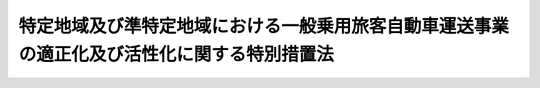 .. _H21HO064:

============================================================================================
特定地域及び準特定地域における一般乗用旅客自動車運送事業の適正化及び活性化に関する特別措置法
============================================================================================

.. raw:: html
    
    
    <b>特定地域及び準特定地域における一般乗用旅客自動車運送事業の適正化及び活性化に関する特別措置法<br>
    （平成二十一年六月二十六日法律第六十四号）</b><br><br>
    <div align="right">最終改正：平成二五年一一月二七日法律第八三号</div><br><a name="0000000000000000000000000000000000000000000000000000000000000000000000000000000"></a>
    <br>
    　<a href="#1000000000001000000000000000000000000000000000000000000000000000000000000000000" target="data">第一章　総則（第一条・第二条）</a>
    <br>
    　<a href="#1000000000002000000000000000000000000000000000000000000000000000000000000000000" target="data">第二章　特定地域及び準特定地域の指定（第三条・第三条の二）</a>
    <br>
    　<a href="#1000000000003000000000000000000000000000000000000000000000000000000000000000000" target="data">第三章　基本方針等（第四条―第七条）</a>
    <br>
    　<a href="#1000000000004000000000000000000000000000000000000000000000000000000000000000000" target="data">第四章　協議会（第八条）</a>
    <br>
    　<a href="#1000000000005000000000000000000000000000000000000000000000000000000000000000000" target="data">第五章　特定地域計画等</a>
    <br>
    　　<a href="#1000000000005000000001000000000000000000000000000000000000000000000000000000000" target="data">第一節　特定地域計画（第八条の二―第八条の六）</a>
    <br>
    　　<a href="#1000000000005000000002000000000000000000000000000000000000000000000000000000000" target="data">第二節　事業者計画（第八条の七―第八条の九）</a>
    <br>
    　　<a href="#1000000000005000000003000000000000000000000000000000000000000000000000000000000" target="data">第三節　合意事業者以外の一般乗用旅客自動車運送事業者に対する措置（第八条の十）</a>
    <br>
    　　<a href="#1000000000005000000004000000000000000000000000000000000000000000000000000000000" target="data">第四節　営業方法の制限に関する命令（第八条の十一）</a>
    <br>
    　<a href="#1000000000006000000000000000000000000000000000000000000000000000000000000000000" target="data">第六章　準特定地域計画等（第九条―第十四条）</a>
    <br>
    　<a href="#1000000000007000000000000000000000000000000000000000000000000000000000000000000" target="data">第七章　特定地域及び準特定地域における許可等の特例</a>
    <br>
    　　<a href="#1000000000007000000001000000000000000000000000000000000000000000000000000000000" target="data">第一節　特定地域における許可等の特例（第十四条の二・第十四条の三）</a>
    <br>
    　　<a href="#1000000000007000000002000000000000000000000000000000000000000000000000000000000" target="data">第二節　準特定地域における許可等の特例（第十四条の四―第十五条の二）</a>
    <br>
    　<a href="#1000000000008000000000000000000000000000000000000000000000000000000000000000000" target="data">第八章　特定地域及び準特定地域における運賃の特例（第十六条―第十六条の四）</a>
    <br>
    　<a href="#1000000000009000000000000000000000000000000000000000000000000000000000000000000" target="data">第九章　雑則（第十七条―第二十条）</a>
    <br>
    　<a href="#1000000000010000000000000000000000000000000000000000000000000000000000000000000" target="data">第十章　罰則（第二十条の二―第二十一条）</a>
    <br>
    　<a href="#5000000000000000000000000000000000000000000000000000000000000000000000000000000" target="data">附則 </a>
    <br>
    
    <p>　　　<b><a name="1000000000001000000000000000000000000000000000000000000000000000000000000000000">第一章　総則</a>
    </b>
    </p><p>
    </p><div class="arttitle"><a name="1000000000000000000000000000000000000000000000000100000000000000000000000000000">（目的）</a>
    </div><div class="item"><b>第一条</b>
    <a name="1000000000000000000000000000000000000000000000000100000000001000000000000000000"></a>
    　この法律は、一般乗用旅客自動車運送が地域公共交通として重要な役割を担っており、地域の状況に応じて、地域における輸送需要に対応しつつ、地域公共交通としての機能を十分に発揮できるようにすることが重要であることに鑑み、国土交通大臣による特定地域及び準特定地域の指定並びに基本方針の策定、特定地域において組織される協議会による特定地域計画の作成並びにこれに基づく一般乗用旅客自動車運送事業者による供給輸送力の削減及び活性化措置の実施、準特定地域において組織される協議会による準特定地域計画の作成及びこれに基づく一般乗用旅客自動車運送事業者による活性化事業等の実施並びに特定地域及び準特定地域における<a href="/cgi-bin/idxrefer.cgi?H_FILE=%8f%ba%93%f1%98%5a%96%40%88%ea%94%aa%8e%4f&amp;REF_NAME=%93%b9%98%48%89%5e%91%97%96%40&amp;ANCHOR_F=&amp;ANCHOR_T=" target="inyo">道路運送法</a>
    （昭和二十六年法律第百八十三号）の特例について定めることにより、特定地域及び準特定地域における一般乗用旅客自動車運送事業の適正化及び活性化を推進し、もって地域における交通の健全な発達に寄与することを目的とする。
    </div>
    
    <p>
    </p><div class="arttitle"><a name="1000000000000000000000000000000000000000000000000200000000000000000000000000000">（定義）</a>
    </div><div class="item"><b>第二条</b>
    <a name="1000000000000000000000000000000000000000000000000200000000001000000000000000000"></a>
    　この法律において「一般乗用旅客自動車運送事業」とは、<a href="/cgi-bin/idxrefer.cgi?H_FILE=%8f%ba%93%f1%98%5a%96%40%88%ea%94%aa%8e%4f&amp;REF_NAME=%93%b9%98%48%89%5e%91%97%96%40%91%e6%8e%4f%8f%f0%91%e6%88%ea%8d%86&amp;ANCHOR_F=1000000000000000000000000000000000000000000000000300000000001000000001000000000&amp;ANCHOR_T=1000000000000000000000000000000000000000000000000300000000001000000001000000000#1000000000000000000000000000000000000000000000000300000000001000000001000000000" target="inyo">道路運送法第三条第一号</a>
    ハの一般乗用旅客自動車運送事業（国土交通大臣が指定するものを除く。）をいう。
    </div>
    <div class="item"><b><a name="1000000000000000000000000000000000000000000000000200000000002000000000000000000">２</a>
    </b>
    　この法律において「一般乗用旅客自動車運送事業者」とは、一般乗用旅客自動車運送事業を経営する者をいう。
    </div>
    <div class="item"><b><a name="1000000000000000000000000000000000000000000000000200000000003000000000000000000">３</a>
    </b>
    　この法律において「一般乗用旅客自動車運送」とは、一般乗用旅客自動車運送事業者が行う旅客の運送をいう。
    </div>
    <div class="item"><b><a name="1000000000000000000000000000000000000000000000000200000000004000000000000000000">４</a>
    </b>
    　この法律において「地域公共交通」とは、<a href="/cgi-bin/idxrefer.cgi?H_FILE=%95%bd%88%ea%8b%e3%96%40%8c%dc%8b%e3&amp;REF_NAME=%92%6e%88%e6%8c%f6%8b%a4%8c%f0%92%ca%82%cc%8a%88%90%ab%89%bb%8b%79%82%d1%8d%c4%90%b6%82%c9%8a%d6%82%b7%82%e9%96%40%97%a5&amp;ANCHOR_F=&amp;ANCHOR_T=" target="inyo">地域公共交通の活性化及び再生に関する法律</a>
    （平成十九年法律第五十九号）<a href="/cgi-bin/idxrefer.cgi?H_FILE=%95%bd%88%ea%8b%e3%96%40%8c%dc%8b%e3&amp;REF_NAME=%91%e6%93%f1%8f%f0%91%e6%88%ea%8d%86&amp;ANCHOR_F=1000000000000000000000000000000000000000000000000200000000004000000001000000000&amp;ANCHOR_T=1000000000000000000000000000000000000000000000000200000000004000000001000000000#1000000000000000000000000000000000000000000000000200000000004000000001000000000" target="inyo">第二条第一号</a>
    に規定する地域公共交通をいう。
    </div>
    <div class="item"><b><a name="1000000000000000000000000000000000000000000000000200000000005000000000000000000">５</a>
    </b>
    　この法律において「特定地域」とは、次条第一項の規定により指定された地域をいう。
    </div>
    <div class="item"><b><a name="1000000000000000000000000000000000000000000000000200000000006000000000000000000">６</a>
    </b>
    　この法律において「準特定地域」とは、第三条の二第一項の規定により指定された地域をいう。
    </div>
    <div class="item"><b><a name="1000000000000000000000000000000000000000000000000200000000007000000000000000000">７</a>
    </b>
    　この法律において「活性化事業」とは、一般乗用旅客自動車運送事業について、利用者の選択の機会の拡大に資する情報の提供、情報通信技術の活用による運行の管理の高度化、利用者の特別の需要に応ずるための運送の実施その他の国土交通省令で定める措置（一般乗用旅客自動車運送事業の供給輸送力を増加させるものとして国土交通省令で定めるものを除く。）を講ずることにより、輸送需要に対応した合理的な運営及び法令の遵守の確保並びに運送サービスの質の向上及び輸送需要の開拓を図り、もって一般乗用旅客自動車運送事業の活性化に資する事業をいう。
    </div>
    <div class="item"><b><a name="1000000000000000000000000000000000000000000000000200000000008000000000000000000">８</a>
    </b>
    　この法律において「活性化措置」とは、活性化事業その他の一般乗用旅客自動車運送事業の活性化を推進するために行う事業及び一般乗用旅客自動車運送事業の譲渡又は譲受け、一般乗用旅客自動車運送事業者たる法人の合併又は分割その他経営の合理化に資する措置として国土交通省令で定めるものをいう。
    </div>
    <div class="item"><b><a name="1000000000000000000000000000000000000000000000000200000000009000000000000000000">９</a>
    </b>
    　この法律において「事業用自動車」とは、<a href="/cgi-bin/idxrefer.cgi?H_FILE=%8f%ba%93%f1%98%5a%96%40%88%ea%94%aa%8e%4f&amp;REF_NAME=%93%b9%98%48%89%5e%91%97%96%40%91%e6%93%f1%8f%f0%91%e6%94%aa%8d%80&amp;ANCHOR_F=1000000000000000000000000000000000000000000000000200000000008000000000000000000&amp;ANCHOR_T=1000000000000000000000000000000000000000000000000200000000008000000000000000000#1000000000000000000000000000000000000000000000000200000000008000000000000000000" target="inyo">道路運送法第二条第八項</a>
    に規定する事業用自動車（国土交通大臣が指定するものを除く。）をいう。
    </div>
    
    
    <p>　　　<b><a name="1000000000002000000000000000000000000000000000000000000000000000000000000000000">第二章　特定地域及び準特定地域の指定</a>
    </b>
    </p><p>
    </p><div class="arttitle"><a name="1000000000000000000000000000000000000000000000000300000000000000000000000000000">（特定地域の指定）</a>
    </div><div class="item"><b>第三条</b>
    <a name="1000000000000000000000000000000000000000000000000300000000001000000000000000000"></a>
    　国土交通大臣は、特定の地域において、一般乗用旅客自動車運送事業が供給過剰（供給輸送力が輸送需要量に対し過剰であることをいう。以下同じ。）であると認める場合であって、当該地域における一般乗用旅客自動車運送事業の次に掲げる状況に照らして、当該地域における供給輸送力の削減をしなければ、一般乗用旅客自動車運送事業の健全な経営を維持し、並びに輸送の安全及び利用者の利便を確保することにより、その地域公共交通としての機能を十分に発揮することが困難であるため、当該地域の関係者の自主的な取組を中心として一般乗用旅客自動車運送事業の適正化及び活性化を推進することが特に必要であると認めるときは、当該特定の地域を、期間を定めて特定地域として指定することができる。
    <div class="number"><b><a name="1000000000000000000000000000000000000000000000000300000000001000000001000000000">一</a>
    </b>
    　事業用自動車一台当たりの収入の状況
    </div>
    <div class="number"><b><a name="1000000000000000000000000000000000000000000000000300000000001000000002000000000">二</a>
    </b>
    　法令の違反その他の不適正な運営の状況
    </div>
    <div class="number"><b><a name="1000000000000000000000000000000000000000000000000300000000001000000003000000000">三</a>
    </b>
    　事業用自動車の運行による事故の発生の状況
    </div>
    </div>
    <div class="item"><b><a name="1000000000000000000000000000000000000000000000000300000000002000000000000000000">２</a>
    </b>
    　国土交通大臣は、前項の規定により特定地域を指定した場合において、当該指定の期間が経過した後において更にその指定の必要があると認めるときは、期間を定めて、その指定の期限を延長することができる。当該延長に係る期限が経過した後において、これを更に延長しようとするときも、同様とする。
    </div>
    <div class="item"><b><a name="1000000000000000000000000000000000000000000000000300000000003000000000000000000">３</a>
    </b>
    　国土交通大臣は、特定地域について第一項に規定する指定の事由がなくなったと認めるときは、当該特定地域について同項の規定による指定を解除するものとする。
    </div>
    <div class="item"><b><a name="1000000000000000000000000000000000000000000000000300000000004000000000000000000">４</a>
    </b>
    　第一項の規定による指定、第二項の規定による期限の延長及び前項の規定による指定の解除は、告示によって行う。
    </div>
    <div class="item"><b><a name="1000000000000000000000000000000000000000000000000300000000005000000000000000000">５</a>
    </b>
    　都道府県知事は、国土交通大臣に対し、当該都道府県について第一項の規定による指定及び第二項の規定による期限の延長を行うよう要請することができる。
    </div>
    <div class="item"><b><a name="1000000000000000000000000000000000000000000000000300000000006000000000000000000">６</a>
    </b>
    　市町村長は、当該市町村の属する都道府県の知事を経由して、国土交通大臣に対し、当該市町村について第一項の規定による指定及び第二項の規定による期限の延長を行うよう要請することができる。
    </div>
    
    <p>
    </p><div class="arttitle"><a name="1000000000000000000000000000000000000000000000000300200000000000000000000000000">（準特定地域の指定）</a>
    </div><div class="item"><b>第三条の二</b>
    <a name="1000000000000000000000000000000000000000000000000300200000001000000000000000000"></a>
    　国土交通大臣は、特定の地域において、一般乗用旅客自動車運送事業が供給過剰となるおそれがあると認める場合であって、当該地域における一般乗用旅客自動車運送事業の前条第一項各号に掲げる状況に照らして、当該地域の輸送需要に的確に対応しなければ、一般乗用旅客自動車運送事業の健全な経営を維持し、並びに輸送の安全及び利用者の利便を確保することにより、その地域公共交通としての機能を十分に発揮することができなくなるおそれがあるため、当該地域の関係者の自主的な取組を中心として一般乗用旅客自動車運送事業の適正化及び活性化を推進することが必要であると認めるときは、当該特定の地域を、期間を定めて準特定地域として指定することができる。
    </div>
    <div class="item"><b><a name="1000000000000000000000000000000000000000000000000300200000002000000000000000000">２</a>
    </b>
    　前条第二項から第六項までの規定は、前項の規定による指定について準用する。
    </div>
    
    
    <p>　　　<b><a name="1000000000003000000000000000000000000000000000000000000000000000000000000000000">第三章　基本方針等</a>
    </b>
    </p><p>
    </p><div class="arttitle"><a name="1000000000000000000000000000000000000000000000000400000000000000000000000000000">（基本方針）</a>
    </div><div class="item"><b>第四条</b>
    <a name="1000000000000000000000000000000000000000000000000400000000001000000000000000000"></a>
    　国土交通大臣は、特定地域及び準特定地域における一般乗用旅客自動車運送事業の適正化及び活性化に関する基本方針（以下「基本方針」という。）を定めるものとする。
    </div>
    <div class="item"><b><a name="1000000000000000000000000000000000000000000000000400000000002000000000000000000">２</a>
    </b>
    　基本方針は、次に掲げる事項について定めるものとする。
    <div class="number"><b><a name="1000000000000000000000000000000000000000000000000400000000002000000001000000000">一</a>
    </b>
    　一般乗用旅客自動車運送事業の適正化及び活性化の意義及び目標に関する事項
    </div>
    <div class="number"><b><a name="1000000000000000000000000000000000000000000000000400000000002000000002000000000">二</a>
    </b>
    　第八条の二第一項に規定する特定地域計画の作成に関する基本的な事項
    </div>
    <div class="number"><b><a name="1000000000000000000000000000000000000000000000000400000000002000000003000000000">三</a>
    </b>
    　第八条の二第一項に規定する特定地域計画に定める一般乗用旅客自動車運送事業の供給輸送力の削減及び活性化措置に関する基本的な事項
    </div>
    <div class="number"><b><a name="1000000000000000000000000000000000000000000000000400000000002000000004000000000">四</a>
    </b>
    　第九条第一項に規定する準特定地域計画の作成に関する基本的な事項
    </div>
    <div class="number"><b><a name="1000000000000000000000000000000000000000000000000400000000002000000005000000000">五</a>
    </b>
    　活性化事業その他の第九条第一項に規定する準特定地域計画に定める事業に関する基本的な事項
    </div>
    <div class="number"><b><a name="1000000000000000000000000000000000000000000000000400000000002000000006000000000">六</a>
    </b>
    　その他一般乗用旅客自動車運送事業の適正化及び活性化の推進に関する基本的な事項
    </div>
    </div>
    <div class="item"><b><a name="1000000000000000000000000000000000000000000000000400000000003000000000000000000">３</a>
    </b>
    　国土交通大臣は、情勢の推移により必要が生じたときは、基本方針を変更するものとする。
    </div>
    <div class="item"><b><a name="1000000000000000000000000000000000000000000000000400000000004000000000000000000">４</a>
    </b>
    　国土交通大臣は、基本方針を定め、又はこれを変更したときは、遅滞なく、これを公表するものとする。
    </div>
    
    <p>
    </p><div class="arttitle"><a name="1000000000000000000000000000000000000000000000000500000000000000000000000000000">（一般乗用旅客自動車運送事業者等の責務）</a>
    </div><div class="item"><b>第五条</b>
    <a name="1000000000000000000000000000000000000000000000000500000000001000000000000000000"></a>
    　一般乗用旅客自動車運送事業者であって特定地域又は準特定地域内に営業所を有するもの及びこれらの者の組織する団体（以下「一般乗用旅客自動車運送事業者等」という。）は、一般乗用旅客自動車運送が地域公共交通として重要な役割を担っていることを自覚し、当該特定地域又は準特定地域において、地域における輸送需要の把握及びこれに応じた適正かつ合理的な運営の確保を図るための措置、地域における利用者の需要の多様化及び高度化に的確に対応した運送サービスの円滑かつ確実な提供を図るための措置その他の一般乗用旅客自動車運送事業の適正化及び活性化のために必要な措置を講ずるよう努めなければならない。
    </div>
    
    <p>
    </p><div class="arttitle"><a name="1000000000000000000000000000000000000000000000000600000000000000000000000000000">（国の責務）</a>
    </div><div class="item"><b>第六条</b>
    <a name="1000000000000000000000000000000000000000000000000600000000001000000000000000000"></a>
    　国は、特定地域及び準特定地域において一般乗用旅客自動車運送事業者等その他の関係者が行う一般乗用旅客自動車運送事業の適正化及び活性化に関する取組のために必要となる情報の収集、整理、分析及び提供、助言その他の支援を行うよう努めなければならない。
    </div>
    <div class="item"><b><a name="1000000000000000000000000000000000000000000000000600000000002000000000000000000">２</a>
    </b>
    　国は、特定地域及び準特定地域において一般乗用旅客自動車運送事業者等その他の関係者が行う一般乗用旅客自動車運送事業の適正化及び活性化に関する取組と相まって、一般乗用旅客自動車運送事業の適正化を推進するため、検査、処分その他の監督上必要な措置を的確に実施するものとする。
    </div>
    
    <p>
    </p><div class="arttitle"><a name="1000000000000000000000000000000000000000000000000700000000000000000000000000000">（関係者相互の連携及び協力）</a>
    </div><div class="item"><b>第七条</b>
    <a name="1000000000000000000000000000000000000000000000000700000000001000000000000000000"></a>
    　国、地方公共団体、一般乗用旅客自動車運送事業者等その他の関係者は、特定地域及び準特定地域における一般乗用旅客自動車運送事業の適正化及び活性化を推進するため、相互に連携を図りながら協力するよう努めなければならない。
    </div>
    
    
    <p>　　　<b><a name="1000000000004000000000000000000000000000000000000000000000000000000000000000000">第四章　協議会</a>
    </b>
    </p><p>
    </p><div class="item"><b><a name="1000000000000000000000000000000000000000000000000800000000000000000000000000000">第八条</a>
    </b>
    <a name="1000000000000000000000000000000000000000000000000800000000001000000000000000000"></a>
    　特定地域及び準特定地域において、関係地方公共団体の長、一般乗用旅客自動車運送事業者等、一般乗用旅客自動車運送事業の事業用自動車の運転者の組織する団体及び地域住民は、次条第一項に規定する特定地域計画の作成及び当該特定地域計画の実施に係る連絡調整並びに第九条第一項に規定する準特定地域計画の作成及び当該準特定地域計画の実施に係る連絡調整その他当該特定地域及び準特定地域における一般乗用旅客自動車運送事業の適正化及び活性化の推進に関し必要な協議を行うための協議会（以下単に「協議会」という。）を組織することができる。
    </div>
    <div class="item"><b><a name="1000000000000000000000000000000000000000000000000800000000002000000000000000000">２</a>
    </b>
    　協議会は、必要があると認めるときは、次に掲げる者をその構成員として加えることができる。
    <div class="number"><b><a name="1000000000000000000000000000000000000000000000000800000000002000000001000000000">一</a>
    </b>
    　一般乗用旅客自動車運送事業の適正化及び活性化に資する他の事業を営む者
    </div>
    <div class="number"><b><a name="1000000000000000000000000000000000000000000000000800000000002000000002000000000">二</a>
    </b>
    　学識経験を有する者
    </div>
    <div class="number"><b><a name="1000000000000000000000000000000000000000000000000800000000002000000003000000000">三</a>
    </b>
    　その他協議会が必要と認める者
    </div>
    </div>
    <div class="item"><b><a name="1000000000000000000000000000000000000000000000000800000000003000000000000000000">３</a>
    </b>
    　協議会は、第一項に規定する者が任意に加入し、又は脱退することができ、かつ、前項の規定に基づき構成員として加えた者が任意に脱退することができるものでなければならない。
    </div>
    <div class="item"><b><a name="1000000000000000000000000000000000000000000000000800000000004000000000000000000">４</a>
    </b>
    　前三項に定めるもののほか、協議会の運営に関し必要な事項は、協議会が定める。
    </div>
    
    
    <p>　　　<b><a name="1000000000005000000000000000000000000000000000000000000000000000000000000000000">第五章　特定地域計画等</a>
    </b>
    </p><p>　　　　<b><a name="1000000000005000000001000000000000000000000000000000000000000000000000000000000">第一節　特定地域計画</a>
    </b>
    </p><p>
    </p><div class="arttitle"><a name="1000000000000000000000000000000000000000000000000800200000000000000000000000000">（特定地域計画の認可）</a>
    </div><div class="item"><b>第八条の二</b>
    <a name="1000000000000000000000000000000000000000000000000800200000001000000000000000000"></a>
    　特定地域において組織された協議会は、当該特定地域における一般乗用旅客自動車運送事業の適正化及び活性化を推進しようとするときは、当該適正化及び活性化を推進するための計画（以下「特定地域計画」という。）を作成し、国土交通大臣の認可を受けなければならない。これを変更しようとするときも、同様とする。
    </div>
    <div class="item"><b><a name="1000000000000000000000000000000000000000000000000800200000002000000000000000000">２</a>
    </b>
    　特定地域計画は、次に掲げる事項について定めるものとする。
    <div class="number"><b><a name="1000000000000000000000000000000000000000000000000800200000002000000001000000000">一</a>
    </b>
    　一般乗用旅客自動車運送事業の適正化及び活性化の推進に関する基本的な方針
    </div>
    <div class="number"><b><a name="1000000000000000000000000000000000000000000000000800200000002000000002000000000">二</a>
    </b>
    　特定地域計画の目標
    </div>
    <div class="number"><b><a name="1000000000000000000000000000000000000000000000000800200000002000000003000000000">三</a>
    </b>
    　当該特定地域において削減すべき一般乗用旅客自動車運送事業の供給輸送力
    </div>
    <div class="number"><b><a name="1000000000000000000000000000000000000000000000000800200000002000000004000000000">四</a>
    </b>
    　当該特定地域において行うべき一般乗用旅客自動車運送事業の供給輸送力の削減の方法
    </div>
    <div class="number"><b><a name="1000000000000000000000000000000000000000000000000800200000002000000005000000000">五</a>
    </b>
    　当該特定地域内に営業所を有する各一般乗用旅客自動車運送事業者が削減すべき一般乗用旅客自動車運送事業の供給輸送力
    </div>
    <div class="number"><b><a name="1000000000000000000000000000000000000000000000000800200000002000000006000000000">六</a>
    </b>
    　当該特定地域内に営業所を有する各一般乗用旅客自動車運送事業者が行うべき一般乗用旅客自動車運送事業の供給輸送力の削減の方法
    </div>
    <div class="number"><b><a name="1000000000000000000000000000000000000000000000000800200000002000000007000000000">七</a>
    </b>
    　前各号に掲げるもののほか、当該特定地域における供給輸送力の削減に関し必要な事項
    </div>
    </div>
    <div class="item"><b><a name="1000000000000000000000000000000000000000000000000800200000003000000000000000000">３</a>
    </b>
    　特定地域計画には、当該特定地域における一般乗用旅客自動車運送事業の活性化を推進するため、次に掲げる事項を定めることができる。
    <div class="number"><b><a name="1000000000000000000000000000000000000000000000000800200000003000000001000000000">一</a>
    </b>
    　前項第二号の目標を達成するために行う活性化措置及びその実施主体に関する事項
    </div>
    <div class="number"><b><a name="1000000000000000000000000000000000000000000000000800200000003000000002000000000">二</a>
    </b>
    　前項各号及び前号に掲げるもののほか、特定地域計画の実施に関し当該協議会が必要と認める事項
    </div>
    </div>
    <div class="item"><b><a name="1000000000000000000000000000000000000000000000000800200000004000000000000000000">４</a>
    </b>
    　第一項の認可の申請には、次項第二号の基準に適合することを証する書面その他国土交通省令で定める書類を添付しなければならない。
    </div>
    <div class="item"><b><a name="1000000000000000000000000000000000000000000000000800200000005000000000000000000">５</a>
    </b>
    　国土交通大臣は、第一項の認可をしようとするときは、次の基準によって、これをしなければならない。
    <div class="number"><b><a name="1000000000000000000000000000000000000000000000000800200000005000000001000000000">一</a>
    </b>
    　特定地域計画に定める事項が基本方針に照らし適切なものであること。
    </div>
    <div class="number"><b><a name="1000000000000000000000000000000000000000000000000800200000005000000002000000000">二</a>
    </b>
    　特定地域計画に定める事項が都市計画その他法律の規定による地域の交通に関する計画との調和が保たれたものであること。
    </div>
    <div class="number"><b><a name="1000000000000000000000000000000000000000000000000800200000005000000003000000000">三</a>
    </b>
    　協議会が特定地域計画を作成した際に当該協議会の構成員として当該特定地域計画の作成に合意をした一般乗用旅客自動車運送事業者が当該特定地域計画に係る特定地域内の営業所に配置する事業用自動車の台数の合計が当該特定地域内の営業所に配置される事業用自動車の総台数の三分の二以上であること。
    </div>
    <div class="number"><b><a name="1000000000000000000000000000000000000000000000000800200000005000000004000000000">四</a>
    </b>
    　特定地域計画に定める事項が当該特定地域の一般乗用旅客自動車運送事業の供給過剰の状況を是正するための必要かつ最小限度の範囲を超えないものであること。
    </div>
    <div class="number"><b><a name="1000000000000000000000000000000000000000000000000800200000005000000005000000000">五</a>
    </b>
    　特定地域計画に定める事項が特定の一般乗用旅客自動車運送事業者に対し不当な差別的取扱いをするものでないこと。
    </div>
    <div class="number"><b><a name="1000000000000000000000000000000000000000000000000800200000005000000006000000000">六</a>
    </b>
    　特定地域計画に定める事項が旅客の利益を不当に害するものでないこと。
    </div>
    </div>
    <div class="item"><b><a name="1000000000000000000000000000000000000000000000000800200000006000000000000000000">６</a>
    </b>
    　国土交通大臣は、第一項の認可をしたときは、当該認可に係る特定地域計画（以下「認可特定地域計画」という。）の内容その他国土交通省令で定める事項を公表しなければならない。
    </div>
    
    <p>
    </p><div class="arttitle"><a name="1000000000000000000000000000000000000000000000000800300000000000000000000000000">（認可特定地域計画に定められた事項の実施）</a>
    </div><div class="item"><b>第八条の三</b>
    <a name="1000000000000000000000000000000000000000000000000800300000001000000000000000000"></a>
    　協議会が認可特定地域計画を作成した際に当該協議会の構成員として当該認可特定地域計画の作成に合意をした一般乗用旅客自動車運送事業者（以下「合意事業者」という。）は、当該認可特定地域計画に従い、一般乗用旅客自動車運送事業の供給輸送力の削減を行わなければならない。
    </div>
    <div class="item"><b><a name="1000000000000000000000000000000000000000000000000800300000002000000000000000000">２</a>
    </b>
    　協議会が認可特定地域計画を作成した際に当該協議会の構成員として当該認可特定地域計画の作成に合意をした者であって、当該認可特定地域計画に定められた活性化措置の実施主体とされたものは、当該認可特定地域計画に従い、活性化措置を実施しなければならない。
    </div>
    <div class="item"><b><a name="1000000000000000000000000000000000000000000000000800300000003000000000000000000">３</a>
    </b>
    　認可特定地域計画を作成した協議会（以下「認可協議会」という。）は、当該認可特定地域計画の目標を達成するために必要があると認めるときは、合意事業者以外の当該認可特定地域計画に係る特定地域内に営業所を有する一般乗用旅客自動車運送事業者及び当該認可特定地域計画に定められた活性化措置の実施主体とされた者以外の者に対し、当該認可特定地域計画に定められた一般乗用旅客自動車運送事業の供給輸送力の削減及び活性化措置の実施のために必要な協力を要請することができる。
    </div>
    
    <p>
    </p><div class="arttitle"><a name="1000000000000000000000000000000000000000000000000800400000000000000000000000000">（</a><a href="/cgi-bin/idxrefer.cgi?H_FILE=%8f%ba%93%f1%93%f1%96%40%8c%dc%8e%6c&amp;REF_NAME=%8e%84%93%49%93%c6%90%e8%82%cc%8b%d6%8e%7e%8b%79%82%d1%8c%f6%90%b3%8e%e6%88%f8%82%cc%8a%6d%95%db%82%c9%8a%d6%82%b7%82%e9%96%40%97%a5&amp;ANCHOR_F=&amp;ANCHOR_T=" target="inyo">私的独占の禁止及び公正取引の確保に関する法律</a>
    の適用除外）
    </div><div class="item"><b>第八条の四</b>
    <a name="1000000000000000000000000000000000000000000000000800400000001000000000000000000"></a>
    　<a href="/cgi-bin/idxrefer.cgi?H_FILE=%8f%ba%93%f1%93%f1%96%40%8c%dc%8e%6c&amp;REF_NAME=%8e%84%93%49%93%c6%90%e8%82%cc%8b%d6%8e%7e%8b%79%82%d1%8c%f6%90%b3%8e%e6%88%f8%82%cc%8a%6d%95%db%82%c9%8a%d6%82%b7%82%e9%96%40%97%a5&amp;ANCHOR_F=&amp;ANCHOR_T=" target="inyo">私的独占の禁止及び公正取引の確保に関する法律</a>
    （昭和二十二年法律第五十四号）の規定は、認可特定地域計画及び認可特定地域計画に基づいてする行為には、適用しない。ただし、次の各号のいずれかに該当するときは、この限りでない。
    <div class="number"><b><a name="1000000000000000000000000000000000000000000000000800400000001000000001000000000">一</a>
    </b>
    　不公正な取引方法を用いるとき。
    </div>
    <div class="number"><b><a name="1000000000000000000000000000000000000000000000000800400000001000000002000000000">二</a>
    </b>
    　一定の取引分野における競争を実質的に制限することにより旅客の利益を不当に害することとなるとき。
    </div>
    <div class="number"><b><a name="1000000000000000000000000000000000000000000000000800400000001000000003000000000">三</a>
    </b>
    　第八条の六第四項の規定による公示があった後一月を経過したとき（同条第三項の請求に応じ、国土交通大臣が次条第三項の規定による処分をした場合を除く。）。
    </div>
    </div>
    <div class="item"><b><a name="1000000000000000000000000000000000000000000000000800400000002000000000000000000">２</a>
    </b>
    　第八条の六第三項の規定による請求が認可特定地域計画に定める事項の一部について行われたときは、当該認可特定地域計画に定める事項のうち当該請求に係る部分以外の部分に関しては、前項ただし書（第三号に係る部分に限る。）の規定にかかわらず、同項本文の規定の適用があるものとする。
    </div>
    
    <p>
    </p><div class="arttitle"><a name="1000000000000000000000000000000000000000000000000800500000000000000000000000000">（認可特定地域計画の変更命令等）</a>
    </div><div class="item"><b>第八条の五</b>
    <a name="1000000000000000000000000000000000000000000000000800500000001000000000000000000"></a>
    　国土交通大臣は、認可特定地域計画の内容が第八条の二第五項第一号又は第二号に適合しないものとなったと認めるときは、認可協議会に対し、当該認可特定地域計画の変更を命ずることができる。
    </div>
    <div class="item"><b><a name="1000000000000000000000000000000000000000000000000800500000002000000000000000000">２</a>
    </b>
    　国土交通大臣は、認可協議会が前項の規定による命令に従わないときは、第八条の二第一項の認可を取り消すことができる。
    </div>
    <div class="item"><b><a name="1000000000000000000000000000000000000000000000000800500000003000000000000000000">３</a>
    </b>
    　国土交通大臣は、認可特定地域計画の内容が第八条の二第五項第四号から第六号までのいずれかに適合しないものとなったと認めるときは、認可協議会に対し、当該認可特定地域計画の変更を命じ、又は同条第一項の認可を取り消さなければならない。
    </div>
    <div class="item"><b><a name="1000000000000000000000000000000000000000000000000800500000004000000000000000000">４</a>
    </b>
    　国土交通大臣は、認可協議会が前項の規定による命令に従わないときは、第八条の二第一項の認可を取り消さなければならない。
    </div>
    
    <p>
    </p><div class="arttitle"><a name="1000000000000000000000000000000000000000000000000800600000000000000000000000000">（公正取引委員会との関係）</a>
    </div><div class="item"><b>第八条の六</b>
    <a name="1000000000000000000000000000000000000000000000000800600000001000000000000000000"></a>
    　国土交通大臣は、第八条の二第一項の認可をしたときは、遅滞なく、当該認可に係る認可特定地域計画を公正取引委員会に通知しなければならない。
    </div>
    <div class="item"><b><a name="1000000000000000000000000000000000000000000000000800600000002000000000000000000">２</a>
    </b>
    　国土交通大臣は、前条第三項又は第四項の規定による処分をしたときは、遅滞なく、その旨を公正取引委員会に通知しなければならない。
    </div>
    <div class="item"><b><a name="1000000000000000000000000000000000000000000000000800600000003000000000000000000">３</a>
    </b>
    　公正取引委員会は、認可特定地域計画の内容が第八条の二第五項第四号から第六号までのいずれかに適合しないものとなったと認めるときは、国土交通大臣に対し、前条第三項の規定による処分をすべきことを請求することができる。
    </div>
    <div class="item"><b><a name="1000000000000000000000000000000000000000000000000800600000004000000000000000000">４</a>
    </b>
    　公正取引委員会は、前項の規定による請求をしたときは、その旨を官報に公示しなければならない。
    </div>
    
    
    <p>　　　　<b><a name="1000000000005000000002000000000000000000000000000000000000000000000000000000000">第二節　事業者計画</a>
    </b>
    </p><p>
    </p><div class="arttitle"><a name="1000000000000000000000000000000000000000000000000800700000000000000000000000000">（事業者計画の認可）</a>
    </div><div class="item"><b>第八条の七</b>
    <a name="1000000000000000000000000000000000000000000000000800700000001000000000000000000"></a>
    　特定地域計画について第八条の二第一項の認可があったときは、合意事業者（この法律、<a href="/cgi-bin/idxrefer.cgi?H_FILE=%8f%ba%93%f1%98%5a%96%40%88%ea%94%aa%8e%4f&amp;REF_NAME=%93%b9%98%48%89%5e%91%97%96%40&amp;ANCHOR_F=&amp;ANCHOR_T=" target="inyo">道路運送法</a>
    又は<a href="/cgi-bin/idxrefer.cgi?H_FILE=%8f%ba%8e%6c%8c%dc%96%40%8e%b5%8c%dc&amp;REF_NAME=%83%5e%83%4e%83%56%81%5b%8b%c6%96%b1%93%4b%90%b3%89%bb%93%c1%95%ca%91%5b%92%75%96%40&amp;ANCHOR_F=&amp;ANCHOR_T=" target="inyo">タクシー業務適正化特別措置法</a>
    （昭和四十五年法律第七十五号）の規定により一般乗用旅客自動車運送事業に係る<a href="/cgi-bin/idxrefer.cgi?H_FILE=%8f%ba%93%f1%98%5a%96%40%88%ea%94%aa%8e%4f&amp;REF_NAME=%93%b9%98%48%89%5e%91%97%96%40%91%e6%8e%6c%8f%f0%91%e6%88%ea%8d%80&amp;ANCHOR_F=1000000000000000000000000000000000000000000000000400000000001000000000000000000&amp;ANCHOR_T=1000000000000000000000000000000000000000000000000400000000001000000000000000000#1000000000000000000000000000000000000000000000000400000000001000000000000000000" target="inyo">道路運送法第四条第一項</a>
    の許可（第十八条の四第二項を除き、以下単に「許可」という。）の取消しを受けた者その他国土交通省令で定める者を除く。以下この条から第八条の十一までにおいて同じ。）は、正当な理由がある場合を除き、当該認可に係る第八条の二第六項の公表後六月以内に、単独で又は共同して、各合意事業者が削減する一般乗用旅客自動車運送事業の供給輸送力、その削減の方法等について定めた計画（以下「事業者計画」という。）を作成し、国土交通大臣の認可を受けなければならない。これを変更しようとするときも、同様とする。
    </div>
    <div class="item"><b><a name="1000000000000000000000000000000000000000000000000800700000002000000000000000000">２</a>
    </b>
    　事業者計画は、次に掲げる事項について定めるものとする。
    <div class="number"><b><a name="1000000000000000000000000000000000000000000000000800700000002000000001000000000">一</a>
    </b>
    　各合意事業者が削減する一般乗用旅客自動車運送事業の供給輸送力
    </div>
    <div class="number"><b><a name="1000000000000000000000000000000000000000000000000800700000002000000002000000000">二</a>
    </b>
    　各合意事業者が行う一般乗用旅客自動車運送事業の供給輸送力の削減の方法
    </div>
    <div class="number"><b><a name="1000000000000000000000000000000000000000000000000800700000002000000003000000000">三</a>
    </b>
    　前二号に掲げるもののほか、各合意事業者が行う一般乗用旅客自動車運送事業の供給輸送力の削減に関し必要な事項として国土交通省令で定める事項
    </div>
    <div class="number"><b><a name="1000000000000000000000000000000000000000000000000800700000002000000004000000000">四</a>
    </b>
    　認可特定地域計画において活性化措置（活性化事業以外の一般乗用旅客自動車運送事業の活性化を推進するために行う事業を除く。以下同じ。）の実施主体とされた合意事業者にあっては、次に掲げる事項<div class="para1"><b>イ</b>　活性化措置の内容</div>
    <div class="para1"><b>ロ</b>　活性化措置の実施時期</div>
    <div class="para1"><b>ハ</b>　活性化措置の実施に必要な資金の額及びその調達方法</div>
    <div class="para1"><b>ニ</b>　活性化措置の効果</div>
    <div class="para1"><b>ホ</b>　イからニまでに掲げるもののほか、活性化措置の実施のために必要な事項として国土交通省令で定める事項</div>
    
    </div>
    </div>
    <div class="item"><b><a name="1000000000000000000000000000000000000000000000000800700000003000000000000000000">３</a>
    </b>
    　国土交通大臣は、第一項の認可をしようとするときは、次の基準によって、これをしなければならない。
    <div class="number"><b><a name="1000000000000000000000000000000000000000000000000800700000003000000001000000000">一</a>
    </b>
    　事業者計画に定める事項が認可特定地域計画に照らし適切なものであること。
    </div>
    <div class="number"><b><a name="1000000000000000000000000000000000000000000000000800700000003000000002000000000">二</a>
    </b>
    　事業者計画に定める事項が一般乗用旅客自動車運送事業の供給輸送力の削減を確実に行うため適切なものであること。
    </div>
    <div class="number"><b><a name="1000000000000000000000000000000000000000000000000800700000003000000003000000000">三</a>
    </b>
    　事業者計画に定める事項が<a href="/cgi-bin/idxrefer.cgi?H_FILE=%8f%ba%93%f1%98%5a%96%40%88%ea%94%aa%8e%4f&amp;REF_NAME=%93%b9%98%48%89%5e%91%97%96%40%91%e6%8f%5c%8c%dc%8f%f0%91%e6%88%ea%8d%80&amp;ANCHOR_F=1000000000000000000000000000000000000000000000001500000000001000000000000000000&amp;ANCHOR_T=1000000000000000000000000000000000000000000000001500000000001000000000000000000#1000000000000000000000000000000000000000000000001500000000001000000000000000000" target="inyo">道路運送法第十五条第一項</a>
    又は<a href="/cgi-bin/idxrefer.cgi?H_FILE=%8f%ba%93%f1%98%5a%96%40%88%ea%94%aa%8e%4f&amp;REF_NAME=%91%e6%8e%4f%8f%5c%98%5a%8f%f0%91%e6%88%ea%8d%80&amp;ANCHOR_F=1000000000000000000000000000000000000000000000003600000000001000000000000000000&amp;ANCHOR_T=1000000000000000000000000000000000000000000000003600000000001000000000000000000#1000000000000000000000000000000000000000000000003600000000001000000000000000000" target="inyo">第三十六条第一項</a>
    若しくは<a href="/cgi-bin/idxrefer.cgi?H_FILE=%8f%ba%93%f1%98%5a%96%40%88%ea%94%aa%8e%4f&amp;REF_NAME=%91%e6%93%f1%8d%80&amp;ANCHOR_F=1000000000000000000000000000000000000000000000003600000000002000000000000000000&amp;ANCHOR_T=1000000000000000000000000000000000000000000000003600000000002000000000000000000#1000000000000000000000000000000000000000000000003600000000002000000000000000000" target="inyo">第二項</a>
    の認可を要するものである場合にあっては、その内容が<a href="/cgi-bin/idxrefer.cgi?H_FILE=%8f%ba%93%f1%98%5a%96%40%88%ea%94%aa%8e%4f&amp;REF_NAME=%93%af%96%40%91%e6%8f%5c%8c%dc%8f%f0%91%e6%93%f1%8d%80&amp;ANCHOR_F=1000000000000000000000000000000000000000000000001500000000002000000000000000000&amp;ANCHOR_T=1000000000000000000000000000000000000000000000001500000000002000000000000000000#1000000000000000000000000000000000000000000000001500000000002000000000000000000" target="inyo">同法第十五条第二項</a>
    又は<a href="/cgi-bin/idxrefer.cgi?H_FILE=%8f%ba%93%f1%98%5a%96%40%88%ea%94%aa%8e%4f&amp;REF_NAME=%91%e6%8e%4f%8f%5c%98%5a%8f%f0%91%e6%8e%4f%8d%80&amp;ANCHOR_F=1000000000000000000000000000000000000000000000003600000000003000000000000000000&amp;ANCHOR_T=1000000000000000000000000000000000000000000000003600000000003000000000000000000#1000000000000000000000000000000000000000000000003600000000003000000000000000000" target="inyo">第三十六条第三項</a>
    において準用する<a href="/cgi-bin/idxrefer.cgi?H_FILE=%8f%ba%93%f1%98%5a%96%40%88%ea%94%aa%8e%4f&amp;REF_NAME=%93%af%96%40%91%e6%98%5a%8f%f0&amp;ANCHOR_F=1000000000000000000000000000000000000000000000000600000000000000000000000000000&amp;ANCHOR_T=1000000000000000000000000000000000000000000000000600000000000000000000000000000#1000000000000000000000000000000000000000000000000600000000000000000000000000000" target="inyo">同法第六条</a>
    各号に掲げる基準に適合すること。
    </div>
    <div class="number"><b><a name="1000000000000000000000000000000000000000000000000800700000003000000004000000000">四</a>
    </b>
    　事業者計画に前項第四号に掲げる事項が定められている場合にあっては、当該事項が活性化措置を確実に遂行するため適切なものであること。
    </div>
    </div>
    
    <p>
    </p><div class="arttitle"><a name="1000000000000000000000000000000000000000000000000800800000000000000000000000000">（</a><a href="/cgi-bin/idxrefer.cgi?H_FILE=%8f%ba%93%f1%98%5a%96%40%88%ea%94%aa%8e%4f&amp;REF_NAME=%93%b9%98%48%89%5e%91%97%96%40&amp;ANCHOR_F=&amp;ANCHOR_T=" target="inyo">道路運送法</a>
    の特例）
    </div><div class="item"><b>第八条の八</b>
    <a name="1000000000000000000000000000000000000000000000000800800000001000000000000000000"></a>
    　前条第一項の認可を受けた合意事業者（以下「認可合意事業者」という。）が当該認可に係る事業者計画（以下「認可事業者計画」という。）に基づき一般乗用旅客自動車運送事業の事業計画（<a href="/cgi-bin/idxrefer.cgi?H_FILE=%8f%ba%93%f1%98%5a%96%40%88%ea%94%aa%8e%4f&amp;REF_NAME=%93%b9%98%48%89%5e%91%97%96%40%91%e6%8c%dc%8f%f0%91%e6%88%ea%8d%80%91%e6%8e%4f%8d%86&amp;ANCHOR_F=1000000000000000000000000000000000000000000000000500000000001000000003000000000&amp;ANCHOR_T=1000000000000000000000000000000000000000000000000500000000001000000003000000000#1000000000000000000000000000000000000000000000000500000000001000000003000000000" target="inyo">道路運送法第五条第一項第三号</a>
    の事業計画をいう。以下同じ。）の変更をする場合においては、当該認可合意事業者が当該認可を受けたことをもって、<a href="/cgi-bin/idxrefer.cgi?H_FILE=%8f%ba%93%f1%98%5a%96%40%88%ea%94%aa%8e%4f&amp;REF_NAME=%93%af%96%40%91%e6%8f%5c%8c%dc%8f%f0%91%e6%88%ea%8d%80&amp;ANCHOR_F=1000000000000000000000000000000000000000000000001500000000001000000000000000000&amp;ANCHOR_T=1000000000000000000000000000000000000000000000001500000000001000000000000000000#1000000000000000000000000000000000000000000000001500000000001000000000000000000" target="inyo">同法第十五条第一項</a>
    の認可を受け、又は<a href="/cgi-bin/idxrefer.cgi?H_FILE=%8f%ba%93%f1%98%5a%96%40%88%ea%94%aa%8e%4f&amp;REF_NAME=%93%af%8f%f0%91%e6%8e%4f%8d%80&amp;ANCHOR_F=1000000000000000000000000000000000000000000000001500000000003000000000000000000&amp;ANCHOR_T=1000000000000000000000000000000000000000000000001500000000003000000000000000000#1000000000000000000000000000000000000000000000001500000000003000000000000000000" target="inyo">同条第三項</a>
    若しくは<a href="/cgi-bin/idxrefer.cgi?H_FILE=%8f%ba%93%f1%98%5a%96%40%88%ea%94%aa%8e%4f&amp;REF_NAME=%91%e6%8e%6c%8d%80&amp;ANCHOR_F=1000000000000000000000000000000000000000000000001500000000004000000000000000000&amp;ANCHOR_T=1000000000000000000000000000000000000000000000001500000000004000000000000000000#1000000000000000000000000000000000000000000000001500000000004000000000000000000" target="inyo">第四項</a>
    の規定による届出をしたものとみなす。
    </div>
    <div class="item"><b><a name="1000000000000000000000000000000000000000000000000800800000002000000000000000000">２</a>
    </b>
    　認可合意事業者が認可事業者計画（前条第二項第四号に掲げる事項が定められているものに限る。）に基づき一般乗用旅客自動車運送事業の譲渡若しくは譲受け又は一般乗用旅客自動車運送事業者たる法人の合併若しくは分割をする場合においては、当該認可合意事業者が当該認可を受けたことをもって、<a href="/cgi-bin/idxrefer.cgi?H_FILE=%8f%ba%93%f1%98%5a%96%40%88%ea%94%aa%8e%4f&amp;REF_NAME=%93%b9%98%48%89%5e%91%97%96%40%91%e6%8e%4f%8f%5c%98%5a%8f%f0%91%e6%88%ea%8d%80&amp;ANCHOR_F=1000000000000000000000000000000000000000000000003600000000001000000000000000000&amp;ANCHOR_T=1000000000000000000000000000000000000000000000003600000000001000000000000000000#1000000000000000000000000000000000000000000000003600000000001000000000000000000" target="inyo">道路運送法第三十六条第一項</a>
    又は<a href="/cgi-bin/idxrefer.cgi?H_FILE=%8f%ba%93%f1%98%5a%96%40%88%ea%94%aa%8e%4f&amp;REF_NAME=%91%e6%93%f1%8d%80&amp;ANCHOR_F=1000000000000000000000000000000000000000000000003600000000002000000000000000000&amp;ANCHOR_T=1000000000000000000000000000000000000000000000003600000000002000000000000000000#1000000000000000000000000000000000000000000000003600000000002000000000000000000" target="inyo">第二項</a>
    の認可を受けたものとみなす。
    </div>
    
    <p>
    </p><div class="arttitle"><a name="1000000000000000000000000000000000000000000000000800900000000000000000000000000">（認可事業者計画の変更命令等）</a>
    </div><div class="item"><b>第八条の九</b>
    <a name="1000000000000000000000000000000000000000000000000800900000001000000000000000000"></a>
    　国土交通大臣は、合意事業者が正当な理由がなく事業者計画について第八条の七第一項の認可を受けないときは、当該合意事業者に対し、事業者計画（営業方法の制限のみによる一般乗用旅客自動車運送事業の供給輸送力の削減を定めたものに限る。）の認可を受けることを命ずることができる。
    </div>
    <div class="item"><b><a name="1000000000000000000000000000000000000000000000000800900000002000000000000000000">２</a>
    </b>
    　国土交通大臣は、認可合意事業者が正当な理由がなく認可事業者計画に従って事業用自動車の台数の削減による一般乗用旅客自動車運送事業の供給輸送力の削減を行っていないと認めるときは、当該認可合意事業者に対し、当該認可事業者計画の変更（営業方法の制限のみによる一般乗用旅客自動車運送事業の供給輸送力の削減を定めた計画への変更に限る。第五項において同じ。）を命ずることができる。
    </div>
    <div class="item"><b><a name="1000000000000000000000000000000000000000000000000800900000003000000000000000000">３</a>
    </b>
    　国土交通大臣は、認可合意事業者が正当な理由がなく認可事業者計画に従って営業方法の制限による一般乗用旅客自動車運送事業の供給輸送力の削減を行っていないと認めるときは、当該認可合意事業者に対し、当該認可事業者計画に従って営業方法の制限による一般乗用旅客自動車運送事業の供給輸送力の削減を行うことを命ずることができる。
    </div>
    <div class="item"><b><a name="1000000000000000000000000000000000000000000000000800900000004000000000000000000">４</a>
    </b>
    　国土交通大臣は、認可合意事業者が正当な理由がなく認可事業者計画に従って活性化事業を実施していないと認めるときは、当該認可合意事業者に対し、当該認可事業者計画に従って活性化事業を実施することを勧告することができる。
    </div>
    <div class="item"><b><a name="1000000000000000000000000000000000000000000000000800900000005000000000000000000">５</a>
    </b>
    　国土交通大臣は、認可事業者計画の内容が第八条の七第三項各号のいずれかに適合しないものとなったと認めるときは、認可合意事業者に対し、当該認可事業者計画の変更を命ずることができる。
    </div>
    
    
    <p>　　　　<b><a name="1000000000005000000003000000000000000000000000000000000000000000000000000000000">第三節　合意事業者以外の一般乗用旅客自動車運送事業者に対する措置</a>
    </b>
    </p><p>
    </p><div class="item"><b><a name="1000000000000000000000000000000000000000000000000801000000000000000000000000000">第八条の十</a>
    </b>
    <a name="1000000000000000000000000000000000000000000000000801000000001000000000000000000"></a>
    　一の特定地域に係る全ての合意事業者が第八条の七第一項の認可を受けた場合において、当該特定地域に係る認可協議会から申出があったときは、国土交通大臣は、当該特定地域において、合意事業者以外の当該特定地域内に営業所を有する一般乗用旅客自動車運送事業者の事業活動により、当該特定地域における一般乗用旅客自動車運送事業の適正化の推進が阻害されている事態が存し、かつ、このような事態を放置しては当該一般乗用旅客自動車運送事業の健全な経営を維持し、並びに輸送の安全及び利用者の利便を確保することにより、その地域公共交通としての機能を十分に発揮することに支障が生ずると認めるときは、国土交通省令の定めるところにより、当該一般乗用旅客自動車運送事業者に対し、当該特定地域に係る認可特定地域計画の内容を参酌して、営業方法の制限による一般乗用旅客自動車運送事業の供給輸送力の削減を行うよう勧告することができる。
    </div>
    <div class="item"><b><a name="1000000000000000000000000000000000000000000000000801000000002000000000000000000">２</a>
    </b>
    　前項の申出には、同項の事態が存することを明らかにする書面その他国土交通省令で定める書類を添付しなければならない。
    </div>
    <div class="item"><b><a name="1000000000000000000000000000000000000000000000000801000000003000000000000000000">３</a>
    </b>
    　国土交通大臣は、第一項の申出があったときは、遅滞なく、同項の勧告をするかどうかを決定し、その申出をした認可協議会にその結果を通知しなければならない。
    </div>
    
    
    <p>　　　　<b><a name="1000000000005000000004000000000000000000000000000000000000000000000000000000000">第四節　営業方法の制限に関する命令</a>
    </b>
    </p><p>
    </p><div class="item"><b><a name="1000000000000000000000000000000000000000000000000801100000000000000000000000000">第八条の十一</a>
    </b>
    <a name="1000000000000000000000000000000000000000000000000801100000001000000000000000000"></a>
    　一の特定地域に係る全ての合意事業者が第八条の七第一項の認可を受けた場合において、当該特定地域に係る認可協議会から申出があったときは、国土交通大臣は、当該特定地域において、次の各号のいずれかに該当する事態が存し、かつ、このような事態を放置しては当該特定地域における一般乗用旅客自動車運送事業の健全な経営を維持し、並びに輸送の安全及び利用者の利便を確保することにより、その地域公共交通としての機能を十分に発揮することに著しい支障が生ずると認めるときに限り、当該特定地域に係る認可特定地域計画の内容を参酌して、国土交通省令をもって、営業方法の制限による一般乗用旅客自動車運送事業の供給輸送力の削減について定め、当該特定地域内に営業所を有する一般乗用旅客自動車運送事業者の全てに対し、これに従うべきことを命ずることができる。この場合において、国土交通大臣は、その事業活動がこの条に定める事態の生じたことについて関係がないと認める一般乗用旅客自動車運送事業者については、その者に限り、当該営業方法の制限に関する命令の全部又は一部の適用を受けないものとすることができる。
    <div class="number"><b><a name="1000000000000000000000000000000000000000000000000801100000001000000001000000000">一</a>
    </b>
    　合意事業者以外の当該特定地域内に営業所を有する一般乗用旅客自動車運送事業者の事業活動により、当該特定地域における一般乗用旅客自動車運送事業の適正化の推進が阻害されていること。
    </div>
    <div class="number"><b><a name="1000000000000000000000000000000000000000000000000801100000001000000002000000000">二</a>
    </b>
    　合意事業者による一般乗用旅客自動車運送事業の自主的な供給輸送力の削減をもってしては、当該特定地域における一般乗用旅客自動車運送事業の適正化を推進することができないこと。
    </div>
    </div>
    <div class="item"><b><a name="1000000000000000000000000000000000000000000000000801100000002000000000000000000">２</a>
    </b>
    　前条第二項及び第三項の規定は、前項の申出について準用する。
    </div>
    
    
    
    <p>　　　<b><a name="1000000000006000000000000000000000000000000000000000000000000000000000000000000">第六章　準特定地域計画等</a>
    </b>
    </p><p>
    </p><div class="arttitle"><a name="1000000000000000000000000000000000000000000000000900000000000000000000000000000">（準特定地域計画）</a>
    </div><div class="item"><b>第九条</b>
    <a name="1000000000000000000000000000000000000000000000000900000000001000000000000000000"></a>
    　準特定地域において組織された協議会は、基本方針に基づき、当該準特定地域における一般乗用旅客自動車運送事業の活性化を推進するための計画（以下「準特定地域計画」という。）を作成することができる。
    </div>
    <div class="item"><b><a name="1000000000000000000000000000000000000000000000000900000000002000000000000000000">２</a>
    </b>
    　準特定地域計画は、次に掲げる事項について定めるものとする。
    <div class="number"><b><a name="1000000000000000000000000000000000000000000000000900000000002000000001000000000">一</a>
    </b>
    　一般乗用旅客自動車運送事業の活性化の推進に関する基本的な方針
    </div>
    <div class="number"><b><a name="1000000000000000000000000000000000000000000000000900000000002000000002000000000">二</a>
    </b>
    　準特定地域計画の目標
    </div>
    <div class="number"><b><a name="1000000000000000000000000000000000000000000000000900000000002000000003000000000">三</a>
    </b>
    　前号の目標を達成するために行う活性化事業その他の事業及びその実施主体に関する事項
    </div>
    <div class="number"><b><a name="1000000000000000000000000000000000000000000000000900000000002000000004000000000">四</a>
    </b>
    　前三号に掲げるもののほか、準特定地域計画の実施に関し当該協議会が必要と認める事項
    </div>
    </div>
    <div class="item"><b><a name="1000000000000000000000000000000000000000000000000900000000003000000000000000000">３</a>
    </b>
    　準特定地域計画は、都市計画その他法律の規定による地域の交通に関する計画との調和が保たれたものでなければならない。
    </div>
    <div class="item"><b><a name="1000000000000000000000000000000000000000000000000900000000004000000000000000000">４</a>
    </b>
    　準特定地域計画は、その作成に係る合意をした協議会の構成員である一般乗用旅客自動車運送事業者が当該準特定地域計画に係る準特定地域内の営業所に配置する事業用自動車の台数の合計が当該準特定地域内の営業所に配置される事業用自動車の総台数の過半数であるものでなければならない。
    </div>
    <div class="item"><b><a name="1000000000000000000000000000000000000000000000000900000000005000000000000000000">５</a>
    </b>
    　協議会は、準特定地域計画を作成したときは、遅滞なく、これを公表するとともに、国土交通大臣に送付しなければならない。
    </div>
    <div class="item"><b><a name="1000000000000000000000000000000000000000000000000900000000006000000000000000000">６</a>
    </b>
    　国土交通大臣は、前項の規定により準特定地域計画の送付を受けたときは、協議会に対し、必要な助言をすることができる。
    </div>
    <div class="item"><b><a name="1000000000000000000000000000000000000000000000000900000000007000000000000000000">７</a>
    </b>
    　第三項から前項までの規定は、準特定地域計画の変更について準用する。
    </div>
    
    <p>
    </p><div class="arttitle"><a name="1000000000000000000000000000000000000000000000001000000000000000000000000000000">（準特定地域計画に定められた事業の実施）</a>
    </div><div class="item"><b>第十条</b>
    <a name="1000000000000000000000000000000000000000000000001000000000001000000000000000000"></a>
    　準特定地域計画の作成に係る合意をした協議会の構成員であって、当該準特定地域計画に定められた事業の実施主体とされたものは、当該準特定地域計画に従い、事業を実施しなければならない。
    </div>
    <div class="item"><b><a name="1000000000000000000000000000000000000000000000001000000000002000000000000000000">２</a>
    </b>
    　準特定地域計画を作成した協議会は、当該準特定地域計画の目標を達成するために必要があると認めるときは、当該準特定地域計画に定められた事業の実施主体とされた者以外の者に対し、当該準特定地域計画に定められた事業の実施のために必要な協力を要請することができる。
    </div>
    
    <p>
    </p><div class="arttitle"><a name="1000000000000000000000000000000000000000000000001100000000000000000000000000000">（活性化事業計画の認定）</a>
    </div><div class="item"><b>第十一条</b>
    <a name="1000000000000000000000000000000000000000000000001100000000001000000000000000000"></a>
    　準特定地域計画において活性化事業に関する事項が定められたときは、当該準特定地域計画の作成に係る合意をした協議会の構成員であって、活性化事業の実施主体とされた一般乗用旅客自動車運送事業者は、単独で又は共同して、当該準特定地域計画に即して活性化事業を実施するための計画（以下「活性化事業計画」という。）を作成し、これを国土交通大臣に提出して、その活性化事業計画が一般乗用旅客自動車運送事業の活性化を適切かつ確実に推進するために適当である旨の認定を申請することができる。
    </div>
    <div class="item"><b><a name="1000000000000000000000000000000000000000000000001100000000002000000000000000000">２</a>
    </b>
    　活性化事業計画は、次に掲げる事項について定めるものとする。
    <div class="number"><b><a name="1000000000000000000000000000000000000000000000001100000000002000000001000000000">一</a>
    </b>
    　活性化事業の内容
    </div>
    <div class="number"><b><a name="1000000000000000000000000000000000000000000000001100000000002000000002000000000">二</a>
    </b>
    　活性化事業の実施時期
    </div>
    <div class="number"><b><a name="1000000000000000000000000000000000000000000000001100000000002000000003000000000">三</a>
    </b>
    　活性化事業の実施に必要な資金の額及びその調達方法
    </div>
    <div class="number"><b><a name="1000000000000000000000000000000000000000000000001100000000002000000004000000000">四</a>
    </b>
    　活性化事業の効果
    </div>
    <div class="number"><b><a name="1000000000000000000000000000000000000000000000001100000000002000000005000000000">五</a>
    </b>
    　前各号に掲げるもののほか、活性化事業の実施のために必要な事項として国土交通省令で定める事項
    </div>
    </div>
    <div class="item"><b><a name="1000000000000000000000000000000000000000000000001100000000003000000000000000000">３</a>
    </b>
    　活性化事業計画には、活性化事業と相まって、準特定地域計画に基づく一般乗用旅客自動車運送事業の活性化を推進するため、一般乗用旅客自動車運送事業の譲渡又は譲受け、一般乗用旅客自動車運送事業者たる法人の合併又は分割、一般乗用旅客自動車運送事業の供給輸送力の削減その他経営の合理化に資する措置として国土交通省令で定めるもの（以下「事業再構築」という。）について、次に掲げる事項を定めることができる。
    <div class="number"><b><a name="1000000000000000000000000000000000000000000000001100000000003000000001000000000">一</a>
    </b>
    　内容
    </div>
    <div class="number"><b><a name="1000000000000000000000000000000000000000000000001100000000003000000002000000000">二</a>
    </b>
    　実施時期
    </div>
    <div class="number"><b><a name="1000000000000000000000000000000000000000000000001100000000003000000003000000000">三</a>
    </b>
    　効果
    </div>
    <div class="number"><b><a name="1000000000000000000000000000000000000000000000001100000000003000000004000000000">四</a>
    </b>
    　前三号に掲げるもののほか、その実施のために必要な事項として国土交通省令で定める事項
    </div>
    </div>
    <div class="item"><b><a name="1000000000000000000000000000000000000000000000001100000000004000000000000000000">４</a>
    </b>
    　国土交通大臣は、第一項の規定による認定の申請があった場合において、その活性化事業計画が次の各号のいずれにも適合するものであると認めるときは、その認定をするものとする。
    <div class="number"><b><a name="1000000000000000000000000000000000000000000000001100000000004000000001000000000">一</a>
    </b>
    　活性化事業計画に定める事項が基本方針に照らし適切なものであること。
    </div>
    <div class="number"><b><a name="1000000000000000000000000000000000000000000000001100000000004000000002000000000">二</a>
    </b>
    　活性化事業計画に定める事項が活性化事業（当該活性化事業計画に事業再構築に関する事項が定められている場合にあっては、活性化事業及び事業再構築。以下同じ。）を確実に遂行するため適切なものであること。
    </div>
    <div class="number"><b><a name="1000000000000000000000000000000000000000000000001100000000004000000003000000000">三</a>
    </b>
    　活性化事業計画に定める事項が<a href="/cgi-bin/idxrefer.cgi?H_FILE=%8f%ba%93%f1%98%5a%96%40%88%ea%94%aa%8e%4f&amp;REF_NAME=%93%b9%98%48%89%5e%91%97%96%40%91%e6%8f%5c%8c%dc%8f%f0%91%e6%88%ea%8d%80&amp;ANCHOR_F=1000000000000000000000000000000000000000000000001500000000001000000000000000000&amp;ANCHOR_T=1000000000000000000000000000000000000000000000001500000000001000000000000000000#1000000000000000000000000000000000000000000000001500000000001000000000000000000" target="inyo">道路運送法第十五条第一項</a>
    又は<a href="/cgi-bin/idxrefer.cgi?H_FILE=%8f%ba%93%f1%98%5a%96%40%88%ea%94%aa%8e%4f&amp;REF_NAME=%91%e6%8e%4f%8f%5c%98%5a%8f%f0%91%e6%88%ea%8d%80&amp;ANCHOR_F=1000000000000000000000000000000000000000000000003600000000001000000000000000000&amp;ANCHOR_T=1000000000000000000000000000000000000000000000003600000000001000000000000000000#1000000000000000000000000000000000000000000000003600000000001000000000000000000" target="inyo">第三十六条第一項</a>
    若しくは<a href="/cgi-bin/idxrefer.cgi?H_FILE=%8f%ba%93%f1%98%5a%96%40%88%ea%94%aa%8e%4f&amp;REF_NAME=%91%e6%93%f1%8d%80&amp;ANCHOR_F=1000000000000000000000000000000000000000000000003600000000002000000000000000000&amp;ANCHOR_T=1000000000000000000000000000000000000000000000003600000000002000000000000000000#1000000000000000000000000000000000000000000000003600000000002000000000000000000" target="inyo">第二項</a>
    の認可を要するものである場合にあっては、その内容が<a href="/cgi-bin/idxrefer.cgi?H_FILE=%8f%ba%93%f1%98%5a%96%40%88%ea%94%aa%8e%4f&amp;REF_NAME=%93%af%96%40%91%e6%8f%5c%8c%dc%8f%f0%91%e6%93%f1%8d%80&amp;ANCHOR_F=1000000000000000000000000000000000000000000000001500000000002000000000000000000&amp;ANCHOR_T=1000000000000000000000000000000000000000000000001500000000002000000000000000000#1000000000000000000000000000000000000000000000001500000000002000000000000000000" target="inyo">同法第十五条第二項</a>
    又は<a href="/cgi-bin/idxrefer.cgi?H_FILE=%8f%ba%93%f1%98%5a%96%40%88%ea%94%aa%8e%4f&amp;REF_NAME=%91%e6%8e%4f%8f%5c%98%5a%8f%f0%91%e6%8e%4f%8d%80&amp;ANCHOR_F=1000000000000000000000000000000000000000000000003600000000003000000000000000000&amp;ANCHOR_T=1000000000000000000000000000000000000000000000003600000000003000000000000000000#1000000000000000000000000000000000000000000000003600000000003000000000000000000" target="inyo">第三十六条第三項</a>
    において準用する<a href="/cgi-bin/idxrefer.cgi?H_FILE=%8f%ba%93%f1%98%5a%96%40%88%ea%94%aa%8e%4f&amp;REF_NAME=%93%af%96%40%91%e6%98%5a%8f%f0&amp;ANCHOR_F=1000000000000000000000000000000000000000000000000600000000000000000000000000000&amp;ANCHOR_T=1000000000000000000000000000000000000000000000000600000000000000000000000000000#1000000000000000000000000000000000000000000000000600000000000000000000000000000" target="inyo">同法第六条</a>
    各号に掲げる基準に適合すること。
    </div>
    <div class="number"><b><a name="1000000000000000000000000000000000000000000000001100000000004000000004000000000">四</a>
    </b>
    　活性化事業計画に共同事業再構築（二以上の一般乗用旅客自動車運送事業者が共同して行う事業再構築をいう。以下同じ。）に関する事項が定められている場合にあっては、次のイ及びロに適合すること。<div class="para1"><b>イ</b>　共同事業再構築を行う一般乗用旅客自動車運送事業者と他の一般乗用旅客自動車運送事業者との間の適正な競争が確保されるものであること。</div>
    <div class="para1"><b>ロ</b>　一般乗用旅客自動車運送の利用者及び関連事業者の利益を不当に害するおそれがあるものでないこと。</div>
    
    </div>
    </div>
    <div class="item"><b><a name="1000000000000000000000000000000000000000000000001100000000005000000000000000000">５</a>
    </b>
    　前項の認定を受けた者は、当該認定に係る活性化事業計画を変更しようとするときは、国土交通大臣の認定を受けなければならない。
    </div>
    <div class="item"><b><a name="1000000000000000000000000000000000000000000000001100000000006000000000000000000">６</a>
    </b>
    　第四項の規定は、前項の変更の認定について準用する。
    </div>
    <div class="item"><b><a name="1000000000000000000000000000000000000000000000001100000000007000000000000000000">７</a>
    </b>
    　第四項の認定及び第五項の変更の認定に関し必要な事項は、国土交通省令で定める。
    </div>
    
    <p>
    </p><div class="arttitle"><a name="1000000000000000000000000000000000000000000000001200000000000000000000000000000">（公正取引委員会との関係）</a>
    </div><div class="item"><b>第十二条</b>
    <a name="1000000000000000000000000000000000000000000000001200000000001000000000000000000"></a>
    　国土交通大臣は、二以上の一般乗用旅客自動車運送事業者の申請に係る活性化事業計画（共同事業再構築に係る事項が記載されているものに限る。第三項において同じ。）について前条第四項の認定（同条第五項の変更の認定を含む。以下同じ。）をしようとする場合において、必要があると認めるときは、当該認定に係る申請書の写しを公正取引委員会に送付するとともに、公正取引委員会に対し、当該送付に係る活性化事業計画に従って行おうとする共同事業再構築が一般乗用旅客自動車運送事業における競争に及ぼす影響に関する事項その他の必要な事項について意見を述べるものとする。この場合において、国土交通大臣は、当該活性化事業計画に係る準特定地域の一般乗用旅客自動車運送事業における市場の状況その他の当該意見の裏付けとなる根拠を示すものとする。
    </div>
    <div class="item"><b><a name="1000000000000000000000000000000000000000000000001200000000002000000000000000000">２</a>
    </b>
    　公正取引委員会は、必要があると認めるときは、国土交通大臣に対し、前項の規定による送付を受けた活性化事業計画について意見を述べるものとする。
    </div>
    <div class="item"><b><a name="1000000000000000000000000000000000000000000000001200000000003000000000000000000">３</a>
    </b>
    　国土交通大臣及び公正取引委員会は、国土交通大臣が前条第四項の認定をした活性化事業計画に従ってする共同事業再構築について、当該認定後の経済的事情の変化により、一般乗用旅客自動車運送事業者間の適正な競争を阻害し、又は一般乗用旅客自動車運送の利用者及び関連事業者の利益を不当に害することとならないよう、相互に緊密に連絡するものとする。
    </div>
    
    <p>
    </p><div class="arttitle"><a name="1000000000000000000000000000000000000000000000001300000000000000000000000000000">（道路運送法の特例）</a>
    </div><div class="item"><b>第十三条</b>
    <a name="1000000000000000000000000000000000000000000000001300000000001000000000000000000"></a>
    　第十一条第四項の認定を受けた者（以下「認定事業者」という。）がその認定に係る活性化事業計画（以下「認定活性化事業計画」という。）に基づき一般乗用旅客自動車運送事業の事業計画の変更をする場合においては、当該認定事業者が当該認定を受けたことをもって、道路運送法第十五条第一項の認可を受け、又は同条第三項若しくは第四項の規定による届出をしたものとみなす。
    </div>
    <div class="item"><b><a name="1000000000000000000000000000000000000000000000001300000000002000000000000000000">２</a>
    </b>
    　認定事業者が認定活性化事業計画（事業再構築に関する事項が定められているものに限る。）に基づき一般乗用旅客自動車運送事業の譲渡若しくは譲受け又は一般乗用旅客自動車運送事業者たる法人の合併若しくは分割をする場合においては、当該認定事業者が当該認定を受けたことをもって、道路運送法第三十六条第一項又は第二項の認可を受けたものとみなす。
    </div>
    
    <p>
    </p><div class="arttitle"><a name="1000000000000000000000000000000000000000000000001400000000000000000000000000000">（認定の取消し等）</a>
    </div><div class="item"><b>第十四条</b>
    <a name="1000000000000000000000000000000000000000000000001400000000001000000000000000000"></a>
    　国土交通大臣は、認定事業者が正当な理由がなく認定活性化事業計画に従って活性化事業を実施していないと認めるときは、当該認定事業者に対し、当該認定活性化事業計画に従って活性化事業を実施すべきことを勧告することができる。
    </div>
    <div class="item"><b><a name="1000000000000000000000000000000000000000000000001400000000002000000000000000000">２</a>
    </b>
    　国土交通大臣は、前項の規定による勧告を受けた認定事業者が当該勧告に従わないときは、その認定を取り消すことができる。
    </div>
    <div class="item"><b><a name="1000000000000000000000000000000000000000000000001400000000003000000000000000000">３</a>
    </b>
    　国土交通大臣は、認定活性化事業計画が第十一条第四項各号のいずれかに適合しないものとなったと認めるときは、認定事業者に対して、当該認定活性化事業計画の変更を指示し、又はその認定を取り消すことができる。
    </div>
    
    
    <p>　　　<b><a name="1000000000007000000000000000000000000000000000000000000000000000000000000000000">第七章　特定地域及び準特定地域における許可等の特例</a>
    </b>
    </p><p>　　　　<b><a name="1000000000007000000001000000000000000000000000000000000000000000000000000000000">第一節　特定地域における許可等の特例</a>
    </b>
    </p><p>
    </p><div class="arttitle"><a name="1000000000000000000000000000000000000000000000001400200000000000000000000000000">（許可の禁止）</a>
    </div><div class="item"><b>第十四条の二</b>
    <a name="1000000000000000000000000000000000000000000000001400200000001000000000000000000"></a>
    　国土交通大臣は、許可の申請があった場合において、当該申請に係る営業区域が特定地域の全部又は一部を含むものであるときは、当該許可をしてはならない。
    </div>
    
    <p>
    </p><div class="arttitle"><a name="1000000000000000000000000000000000000000000000001400300000000000000000000000000">（供給輸送力を増加させる事業計画の変更の禁止）</a>
    </div><div class="item"><b>第十四条の三</b>
    <a name="1000000000000000000000000000000000000000000000001400300000001000000000000000000"></a>
    　一般乗用旅客自動車運送事業者は、特定地域における一般乗用旅客自動車運送事業の供給輸送力を増加させるものとして国土交通省令で定める事業計画の変更をすることができない。
    </div>
    
    
    <p>　　　　<b><a name="1000000000007000000002000000000000000000000000000000000000000000000000000000000">第二節　準特定地域における許可等の特例</a>
    </b>
    </p><p>
    </p><div class="arttitle"><a name="1000000000000000000000000000000000000000000000001400400000000000000000000000000">（許可の特例）</a>
    </div><div class="item"><b>第十四条の四</b>
    <a name="1000000000000000000000000000000000000000000000001400400000001000000000000000000"></a>
    　国土交通大臣は、許可の申請があった場合において、当該申請に係る営業区域が準特定地域の全部又は一部を含むものであるときは、道路運送法第六条各号に掲げる基準のほか、当該許可を行うことにより当該準特定地域における一般乗用旅客自動車運送事業が供給過剰とならないものとして国土交通大臣が定める基準に適合するかどうかを審査しなければならない。この場合において、国土交通大臣は、当該申請が当該基準に適合しないと認めるときは、許可をしてはならない。
    </div>
    <div class="item"><b><a name="1000000000000000000000000000000000000000000000001400400000002000000000000000000">２</a>
    </b>
    　国土交通大臣は、前項の申請に対し許可をしようとする場合において、当該準特定地域において協議会が組織されているときは、国土交通省令で定めるところにより、当該協議会の意見を聴かなければならない。
    </div>
    
    <p>
    </p><div class="arttitle"><a name="1000000000000000000000000000000000000000000000001500000000000000000000000000000">（供給輸送力を増加させる事業計画の変更の特例）</a>
    </div><div class="item"><b>第十五条</b>
    <a name="1000000000000000000000000000000000000000000000001500000000001000000000000000000"></a>
    　道路運送法第十五条第三項に規定する事業計画の変更であって、一般乗用旅客自動車運送事業者が準特定地域における一般乗用旅客自動車運送事業の供給輸送力を増加させるものとして国土交通省令で定めるものについては、同条第一項中「第三項、第四項」とあるのは、「第四項」とし、同条第三項の規定は、適用しない。
    </div>
    <div class="item"><b><a name="1000000000000000000000000000000000000000000000001500000000002000000000000000000">２</a>
    </b>
    　準特定地域の指定が解除された際又は準特定地域の指定期間が満了した際現にされている前項の規定により読み替えて適用する道路運送法第十五条第一項の認可の申請であって、前項に規定する事業計画の変更に係るものは、同条第三項の規定によりした届出とみなす。ただし、準特定地域の指定の解除後又は準特定地域の指定期間の満了後引き続き当該地域が特定地域として指定された場合は、この限りでない。 
    </div>
    
    <p>
    </p><div class="item"><b><a name="1000000000000000000000000000000000000000000000001500200000000000000000000000000">第十五条の二</a>
    </b>
    <a name="1000000000000000000000000000000000000000000000001500200000001000000000000000000"></a>
    　国土交通大臣は、一般乗用旅客自動車運送事業者が準特定地域における一般乗用旅客自動車運送事業の供給輸送力を増加させるものとして国土交通省令で定める事業計画の変更について、道路運送法第十五条第一項（前条第一項の規定により読み替えて適用する場合を含む。次項において同じ。）の認可の申請があった場合には、同法第十五条第二項において準用する同法第六条各号に掲げる基準のほか、次に掲げる基準に適合するかどうかを審査しなげればならない。この場合において、国土交通大臣は、当該申請が当該基準に適合しないと認めるときは、当該認可をしてはならない。
    <div class="number"><b><a name="1000000000000000000000000000000000000000000000001500200000001000000001000000000">一</a>
    </b>
    　当該申請を行った一般乗用旅客自動車運送事業者に当該認可を行うことにより当該準特定地域における一般乗用旅客自動車運送事業が供給過剰とならないものとして国土交通大臣が定める基準に適合するものであること。
    </div>
    <div class="number"><b><a name="1000000000000000000000000000000000000000000000001500200000001000000002000000000">二</a>
    </b>
    　当該申請を行った一般乗用旅客自動車運送事業者に係る事業用自動車一台当たりの収入の状況、法令の遵守の状況、事業用自動車の運行による事故の発生の状況その他の状況が国土交通大臣が定める基準に適合するものであること。
    </div>
    </div>
    <div class="item"><b><a name="1000000000000000000000000000000000000000000000001500200000002000000000000000000">２</a>
    </b>
    　第十四条の四第二項の規定は、前項の規定により道路運送法第十五条第一項の認可をしようとする場合について準用する。
    </div>
    
    
    
    <p>　　　<b><a name="1000000000008000000000000000000000000000000000000000000000000000000000000000000">第八章　特定地域及び準特定地域における運賃の特例</a>
    </b>
    </p><p>
    </p><div class="arttitle"><a name="1000000000000000000000000000000000000000000000001600000000000000000000000000000">（運賃の範囲の指定）</a>
    </div><div class="item"><b>第十六条</b>
    <a name="1000000000000000000000000000000000000000000000001600000000001000000000000000000"></a>
    　国土交通大臣は、第三条第一項又は第三条の二第一項の規定により特定地域又は準特定地域を指定した場合には、当該特定地域又は準特定地域において協議会が組織されているときは、国土交通省令で定めるところにより、当該協議会の意見を聴いて、当該特定地域又は準特定地域における一般乗用旅客自動車運送事業に係る旅客の運賃（国土交通省令で定める運賃を除く。以下同じ。）の範囲を指定し、当該運賃の範囲を、その適用の日の国土交通省令で定める日数前までに、公表しなければならない。これを変更しようとするときも、同様とする。
    </div>
    <div class="item"><b><a name="1000000000000000000000000000000000000000000000001600000000002000000000000000000">２</a>
    </b>
    　前項の規定により指定する運賃の範囲は、次に掲げる基準に適合するものでなければならない。
    <div class="number"><b><a name="1000000000000000000000000000000000000000000000001600000000002000000001000000000">一</a>
    </b>
    　能率的な経営を行う標準的な一般乗用旅客自動車運送事業者が行う一般乗用旅客自動車運送事業に係る適正な原価に適正な利潤を加えた運賃を標準とすること。
    </div>
    <div class="number"><b><a name="1000000000000000000000000000000000000000000000001600000000002000000002000000000">二</a>
    </b>
    　特定の旅客に対し不当な差別的取扱いをするものでないこと。
    </div>
    <div class="number"><b><a name="1000000000000000000000000000000000000000000000001600000000002000000003000000000">三</a>
    </b>
    　道路運送法第九条第六項第三号に規定する一般旅客自動車運送事業者の間に不当な競争を引き起こすこととなるおそれがないものであること。
    </div>
    </div>
    <div class="item"><b><a name="1000000000000000000000000000000000000000000000001600000000003000000000000000000">３</a>
    </b>
    　特定地域の指定の解除後若しくは指定期間の満了後引き続き当該地域が準特定地域として指定された際又は準特定地域の指定の解除後若しくは指定期間の満了後引き続き当該地域が特定地域として指定された際、現に当該地域において適用されている第一項の運賃の範囲については、同項の規定により指定され、当該指定の日に適用があるものとして公表されたものとみなす。
    </div>
    
    <p>
    </p><div class="arttitle"><a name="1000000000000000000000000000000000000000000000001600200000000000000000000000000">（報告の徴収）</a>
    </div><div class="item"><b>第十六条の二</b>
    <a name="1000000000000000000000000000000000000000000000001600200000001000000000000000000"></a>
    　国土交通大臣は、前条第一項の規定による運賃の範囲の指定を適正かつ円滑に行うため必要があると認めるときは、国土交通省令で定めるところにより、一般乗用旅客自動車運送事業者等に対し、当該特定地域又は準特定地域における一般乗用旅客自動車運送事業に関し、報告を求めることができる。
    </div>
    
    <p>
    </p><div class="arttitle"><a name="1000000000000000000000000000000000000000000000001600300000000000000000000000000">（道路運送法の特例）</a>
    </div><div class="item"><b>第十六条の三</b>
    <a name="1000000000000000000000000000000000000000000000001600300000001000000000000000000"></a>
    　道路運送法第九条の三の規定は、第十六条第一項の運賃の範囲が適用された特定地域及び準特定地域における一般乗用旅客自動車運送事業に係る旅客の運賃には、適用しない。
    </div>
    
    <p>
    </p><div class="arttitle"><a name="1000000000000000000000000000000000000000000000001600400000000000000000000000000">（運賃の届出等）</a>
    </div><div class="item"><b>第十六条の四</b>
    <a name="1000000000000000000000000000000000000000000000001600400000001000000000000000000"></a>
    　第十六条第一項の規定により運賃の範囲が公表された特定地域又は準特定地域内に営業所を有する一般乗用旅客自動車運送事業者は、当該運賃の範囲の適用後に当該特定地域又は準特定地域において行う一般乗用旅客自動車運送事業に係る旅客の運賃を定め、あらかじめ、国土交通大臣に届け出なければならない。これを変更しようとするときも、同様とする。
    </div>
    <div class="item"><b><a name="1000000000000000000000000000000000000000000000001600400000002000000000000000000">２</a>
    </b>
    　前項の運賃は、当該特定地域又は準特定地域について第十六条第一項の規定により指定された運賃の範囲内で定めなければならない。
    </div>
    <div class="item"><b><a name="1000000000000000000000000000000000000000000000001600400000003000000000000000000">３</a>
    </b>
    　国土交通大臣は、第一項の規定により届け出られた運賃が、前項の規定に適合しないと認めるときは、当該一般乗用旅客自動車運送事業者に対し、期間を定めてその運賃を変更すべきことを命ずることができる。
    </div>
    <div class="item"><b><a name="1000000000000000000000000000000000000000000000001600400000004000000000000000000">４</a>
    </b>
    　特定地域又は準特定地域について第十六条第一項の運賃の範囲が適用された際現に当該特定地域又は準特定地域において行われている一般乗用旅客自動車運送事業について道路運送法第九条の三第一項の認可を受けている運賃は、当該運賃が当該運賃の範囲内にある場合には、第一項の規定により届け出られた運賃とみなす。
    </div>
    <div class="item"><b><a name="1000000000000000000000000000000000000000000000001600400000005000000000000000000">５</a>
    </b>
    　特定地域又は準特定地域について第十六条第一項の運賃の範囲が適用された際現にされている当該特定地域又は準特定地域における一般乗用旅客自動車運送事業に係る道路運送法第九条の三第一項の認可の申請は、第一項の規定によりされた届出とみなす。
    </div>
    <div class="item"><b><a name="1000000000000000000000000000000000000000000000001600400000006000000000000000000">６</a>
    </b>
    　特定地域若しくは準特定地域の指定が解除された際又は特定地域若しくは準特定地域の指定期間が満了した際現に当該特定地域又は準特定地域において行われている一般乗用旅客自動車運送事業について第一項の規定により届け出られた運賃は、当該運賃が当該特定地域又は準特定地域について第十六条第一項の規定により指定された運賃の範囲内にある場合には、道路運送法第九条の三第一項の認可があったものとみなす。
    </div>
    <div class="item"><b><a name="1000000000000000000000000000000000000000000000001600400000007000000000000000000">７</a>
    </b>
    　特定地域若しくは準特定地域の指定が解除された際又は特定地域若しくは準特定地域の指定期間が満了した際現に当該特定地域又は準特定地域において行われている一般乗用旅客自動車運送事業について第一項の規定により届け出られた運賃が、当該特定地域又は準特定地域について第十六条第一項の規定により指定された運賃の範囲内にない場合には、当該一般乗用旅客自動車運送事業を行っている一般乗用旅客自動車運送事業者は、当該特定地域若しくは準特定地域の指定が解除され、又は当該特定地域若しくは準特定地域の指定期間が満了した時から六月以内に、旅客の運賃を定め、道路運送法第九条の三第一項の認可を受けなければならない。
    </div>
    <div class="item"><b><a name="1000000000000000000000000000000000000000000000001600400000008000000000000000000">８</a>
    </b>
    　前項に規定する場合において、当該一般乗用旅客自動車運送事業者が同項の認可の申請をしたときは、当該特定地域若しくは準特定地域の指定が解除され、又は当該特定地域若しくは準特定地域の指定期間が満了した時からその認可があった旨又は認可しない旨の通知を受ける日までは、前項に規定する第一項の規定により届け出られた運賃は、道路運送法第九条の三第一項の認可を受けたものとみなす。
    </div>
    <div class="item"><b><a name="1000000000000000000000000000000000000000000000001600400000009000000000000000000">９</a>
    </b>
    　前三項の規定は、特定地域の指定の解除後若しくは指定期間の満了後引き続き当該地域が準特定地域として指定され、又は準特定地域の指定の解除後若しくは指定期間の満了後引き続き当該地域が特定地域として指定された場合は、適用しない。
    </div>
    
    
    <p>　　　<b><a name="1000000000009000000000000000000000000000000000000000000000000000000000000000000">第九章　雑則</a>
    </b>
    </p><p>
    </p><div class="arttitle"><a name="1000000000000000000000000000000000000000000000001700000000000000000000000000000">（報告の徴収及び立入検査）</a>
    </div><div class="item"><b>第十七条</b>
    <a name="1000000000000000000000000000000000000000000000001700000000001000000000000000000"></a>
    　国土交通大臣は、この法律の施行に必要な限度において、国土交通省令で定めるところにより、一般乗用旅客自動車運送事業者等に対し、特定地域又は準特定地域における一般乗用旅客自動車運送事業に関し、報告をさせることができる。
    </div>
    <div class="item"><b><a name="1000000000000000000000000000000000000000000000001700000000002000000000000000000">２</a>
    </b>
    　国土交通大臣は、この法律の施行に必要な限度において、その職員に、一般乗用旅客自動車運送事業者等の事務所その他の事業場に立ち入り、帳簿書類その他の物件を検査させ、又は関係者に質問させることができる。
    </div>
    <div class="item"><b><a name="1000000000000000000000000000000000000000000000001700000000003000000000000000000">３</a>
    </b>
    　前項の規定により立入検査をする職員は、その身分を示す証明書を携帯し、関係者の請求があったときは、これを提示しなければならない。
    </div>
    <div class="item"><b><a name="1000000000000000000000000000000000000000000000001700000000004000000000000000000">４</a>
    </b>
    　第二項の規定による権限は、犯罪捜査のために認められたものと解してはならない。
    </div>
    
    <p>
    </p><div class="arttitle"><a name="1000000000000000000000000000000000000000000000001700200000000000000000000000000">（輸送の安全を確保するための措置等）</a>
    </div><div class="item"><b>第十七条の二</b>
    <a name="1000000000000000000000000000000000000000000000001700200000001000000000000000000"></a>
    　国土交通大臣は、特定地域又は準特定地域において一般乗用旅客自動車運送事業の適正化及び活性化が阻害されていることにより、その地域公共交通としての機能を十分に発揮することができなくなるおそれがある場合として国土交通省令で定める場合には、当該特定地域又は準特定地域内に営業所を有する一般乗用旅客自動車運送事業者に対し、輸送の安全を確保するための措置その他必要な措置を講ずることを命ずることができる。
    </div>
    
    <p>
    </p><div class="arttitle"><a name="1000000000000000000000000000000000000000000000001700300000000000000000000000000">（許可の取消し等）</a>
    </div><div class="item"><b>第十七条の三</b>
    <a name="1000000000000000000000000000000000000000000000001700300000001000000000000000000"></a>
    　国土交通大臣は、一般乗用旅客自動車運送事業者がこの法律又はこの法律に基づく命令若しくは処分に違反したときは、六月以内の期間を定めて輸送施設の当該一般乗用旅客自動車運送事業のための使用の停止若しくは一般乗用旅客自動車運送事業の停止を命じ、又は許可を取り消すことができる。
    </div>
    <div class="item"><b><a name="1000000000000000000000000000000000000000000000001700300000002000000000000000000">２</a>
    </b>
    　道路運送法第四十一条の規定は、前項の規定により輸送施設の使用の停止又は一般乗用旅客自動車運送事業の停止を命じた場合について準用する。
    </div>
    
    <p>
    </p><div class="arttitle"><a name="1000000000000000000000000000000000000000000000001800000000000000000000000000000">（権限の委任）</a>
    </div><div class="item"><b>第十八条</b>
    <a name="1000000000000000000000000000000000000000000000001800000000001000000000000000000"></a>
    　この法律に規定する国土交通大臣の権限は、国土交通省令で定めるところにより、地方運輸局長に委任することができる。
    </div>
    
    <p>
    </p><div class="arttitle"><a name="1000000000000000000000000000000000000000000000001800200000000000000000000000000">（運輸審議会への諮問）</a>
    </div><div class="item"><b>第十八条の二</b>
    <a name="1000000000000000000000000000000000000000000000001800200000001000000000000000000"></a>
    　国土交通大臣は、次に掲げる処分等をしようとするときは、運輸審議会に諮らなければならない。
    <div class="number"><b><a name="1000000000000000000000000000000000000000000000001800200000001000000001000000000">一</a>
    </b>
    　第三条第一項の規定による特定地域の指定又は同条第二項の規定による期限の延長
    </div>
    <div class="number"><b><a name="1000000000000000000000000000000000000000000000001800200000001000000002000000000">二</a>
    </b>
    　第八条の二第一項の規定による特定地域計画の認可
    </div>
    <div class="number"><b><a name="1000000000000000000000000000000000000000000000001800200000001000000003000000000">三</a>
    </b>
    　第八条の五第三項の規定による認可特定地域計画の変更命令又は同項若しくは同条第四項の規定による認可の取消し
    </div>
    <div class="number"><b><a name="1000000000000000000000000000000000000000000000001800200000001000000004000000000">四</a>
    </b>
    　第八条の十第一項の規定による勧告
    </div>
    <div class="number"><b><a name="1000000000000000000000000000000000000000000000001800200000001000000005000000000">五</a>
    </b>
    　第八条の十一第一項の規定による命令
    </div>
    <div class="number"><b><a name="1000000000000000000000000000000000000000000000001800200000001000000006000000000">六</a>
    </b>
    　第十六条第一項の規定による運賃の範囲の指定
    </div>
    <div class="number"><b><a name="1000000000000000000000000000000000000000000000001800200000001000000007000000000">七</a>
    </b>
    　第十七条の三第一項の規定による一般乗用旅客自動車運送事業の停止の命令又は許可の取消し
    </div>
    </div>
    
    <p>
    </p><div class="arttitle"><a name="1000000000000000000000000000000000000000000000001800300000000000000000000000000">（利害関係人等の意見の聴取）</a>
    </div><div class="item"><b>第十八条の三</b>
    <a name="1000000000000000000000000000000000000000000000001800300000001000000000000000000"></a>
    　地方運輸局長は、その権限に属する前条第二号、第三号及び第六号に掲げる事項について、必要があると認めるときは、利害関係人又は参考人の出頭を求めて意見を聴取することができる。
    </div>
    <div class="item"><b><a name="1000000000000000000000000000000000000000000000001800300000002000000000000000000">２</a>
    </b>
    　地方運輸局長は、その権限に属する前項に規定する事項について利害関係人の申請があったとき、又は国土交通大臣の権限に属する同項に規定する事項若しくは一般乗用旅客自動車運送事業の停止の命令若しくは許可の取消しについて国土交通大臣の指示があったときは、利害関係人又は参考人の出頭を求めて意見を聴取しなければならない。
    </div>
    <div class="item"><b><a name="1000000000000000000000000000000000000000000000001800300000003000000000000000000">３</a>
    </b>
    　前二項の意見の聴取に際しては、利害関係人に対し、証拠を提出する機会が与えられなければならない。
    </div>
    <div class="item"><b><a name="1000000000000000000000000000000000000000000000001800300000004000000000000000000">４</a>
    </b>
    　第一項及び第二項の意見の聴取に関し必要な事項は、国土交通省令で定める。
    </div>
    
    <p>
    </p><div class="arttitle"><a name="1000000000000000000000000000000000000000000000001800400000000000000000000000000">（聴聞の特例）</a>
    </div><div class="item"><b>第十八条の四</b>
    <a name="1000000000000000000000000000000000000000000000001800400000001000000000000000000"></a>
    　地方運輸局長は、その権限に属する一般乗用旅客自動車運送事業の停止の命令をしようとするときは、行政手続法（平成五年法律第八十八号）第十三条第一項の規定による意見陳述のための手続の区分にかかわらず、聴聞を行わなければならない。
    </div>
    <div class="item"><b><a name="1000000000000000000000000000000000000000000000001800400000002000000000000000000">２</a>
    </b>
    　地方運輸局長の権限に属する一般乗用旅客自動車運送事業の停止の命令又は許可の取消しの処分に係る聴聞の主宰者は、行政手続法第十七条第一項の規定により当該処分に係る利害関係人が当該聴聞に関する手続に参加することを求めたときは、これを許可しなければならない。
    </div>
    <div class="item"><b><a name="1000000000000000000000000000000000000000000000001800400000003000000000000000000">３</a>
    </b>
    　前項の聴聞の主宰者は、聴聞の期日において必要があると認めるときは、参考人の出頭を求めて意見を聴取することができる。
    </div>
    
    <p>
    </p><div class="arttitle"><a name="1000000000000000000000000000000000000000000000001900000000000000000000000000000">（国土交通省令への委任）</a>
    </div><div class="item"><b>第十九条</b>
    <a name="1000000000000000000000000000000000000000000000001900000000001000000000000000000"></a>
    　この法律に定めるもののほか、この法律の実施のため必要な事項は、国土交通省令で定める。
    </div>
    
    <p>
    </p><div class="arttitle"><a name="1000000000000000000000000000000000000000000000002000000000000000000000000000000">（経過措置）</a>
    </div><div class="item"><b>第二十条</b>
    <a name="1000000000000000000000000000000000000000000000002000000000001000000000000000000"></a>
    　この法律の規定に基づき国土交通省令を制定し、又は改廃する場合においては、国土交通省令で、その制定又は改廃に伴い合理的に必要と判断される範囲内において、所要の経過措置（罰則に関する経過措置を含む。）を定めることができる。
    </div>
    
    
    <p>　　　<b><a name="1000000000010000000000000000000000000000000000000000000000000000000000000000000">第十章　罰則</a>
    </b>
    </p><p>
    </p><div class="item"><b><a name="1000000000000000000000000000000000000000000000002000200000000000000000000000000">第二十条の二</a>
    </b>
    <a name="1000000000000000000000000000000000000000000000002000200000001000000000000000000"></a>
    　次の各号のいずれかに該当する者は、一年以下の懲役若しくは百五十万円以下の罰金に処し、又はこれを併科する。
    <div class="number"><b><a name="1000000000000000000000000000000000000000000000002000200000001000000001000000000">一</a>
    </b>
    　第十六条の二の規定による報告をせず、又は虚偽の報告をした者
    </div>
    <div class="number"><b><a name="1000000000000000000000000000000000000000000000002000200000001000000002000000000">二</a>
    </b>
    　第十七条の三第一項の規定による輸送施設の使用の停止又は一般乗用旅客自動車運送事業の停止の処分に違反した者
    </div>
    </div>
    
    <p>
    </p><div class="item"><b><a name="1000000000000000000000000000000000000000000000002000300000000000000000000000000">第二十条の三</a>
    </b>
    <a name="1000000000000000000000000000000000000000000000002000300000001000000000000000000"></a>
    　次の各号のいずれかに該当する者は、百万円以下の罰金に処する。
    <div class="number"><b><a name="1000000000000000000000000000000000000000000000002000300000001000000001000000000">一</a>
    </b>
    　第八条の二第一項の認可を受けていない特定地域計画に定められた事項（同条第二項に掲げる事項に限る。）を実施した者
    </div>
    <div class="number"><b><a name="1000000000000000000000000000000000000000000000002000300000001000000002000000000">二</a>
    </b>
    　第八条の九第一項から第三項まで若しくは第五項、第八条の十一第一項若しくは第十七条の二又は第十七条の三第二項において準用する道路運送法第四十一条第一項の規定による命令に違反した者
    </div>
    <div class="number"><b><a name="1000000000000000000000000000000000000000000000002000300000001000000003000000000">三</a>
    </b>
    　第十六条の四第一項の規定による届出をしないで、又は同項の規定により届け出た運賃によらないで、運賃を収受した者
    </div>
    <div class="number"><b><a name="1000000000000000000000000000000000000000000000002000300000001000000004000000000">四</a>
    </b>
    　第十六条の四第三項の規定による命令に違反して、運賃を収受した者
    </div>
    <div class="number"><b><a name="1000000000000000000000000000000000000000000000002000300000001000000005000000000">五</a>
    </b>
    　第十七条第一項の規定による報告をせず、又は虚偽の報告をした者
    </div>
    <div class="number"><b><a name="1000000000000000000000000000000000000000000000002000300000001000000006000000000">六</a>
    </b>
    　第十七条第二項の規定による検査を拒み、妨げ、若しくは忌避し、又は質問に対して陳述をせず、若しくは虚偽の陳述をした者
    </div>
    <div class="number"><b><a name="1000000000000000000000000000000000000000000000002000300000001000000007000000000">七</a>
    </b>
    　第十七条の三第二項において準用する道路運送法第四十一条第三項の規定に違反した者
    </div>
    </div>
    
    <p>
    </p><div class="item"><b><a name="1000000000000000000000000000000000000000000000002100000000000000000000000000000">第二十一条</a>
    </b>
    <a name="1000000000000000000000000000000000000000000000002100000000001000000000000000000"></a>
    　法人の代表者又は法人若しくは人の代理人、使用人その他の従業者が、その法人又は人の業務に関し、前二条の違反行為をしたときは、行為者を罰するほか、その法人又は人に対しても、各本条の罰金刑を科する。
    </div>
    
    
    
    <br><a name="5000000000000000000000000000000000000000000000000000000000000000000000000000000"></a>
    　　　<a name="5000000001000000000000000000000000000000000000000000000000000000000000000000000"><b>附　則　抄</b></a>
    <br>
    <p></p><div class="arttitle">（施行期日）</div>
    <div class="item"><b>１</b>
    　この法律は、公布の日から起算して一年を超えない範囲内において政令で定める日から施行する。
    </div>
    <div class="arttitle">（検討）</div>
    <div class="item"><b>２</b>
    　政府は、この法律の施行後五年を経過した場合において、この法律の施行の状況について検討を加え、その結果に基づいて必要な措置を講ずるものとする。
    </div>
    <div class="item"><b>３</b>
    　政府は、この法律の施行の状況、一般乗用旅客自動車運送事業の供給過剰の状況等を勘案し、地域公共交通としての一般乗用旅客自動車運送事業の適正化及び活性化並びに利用者の利益の増進を推進する観点から、一般乗用旅客自動車運送事業の許可、運賃及び料金、事業用自動車の数に係る事業計画の変更、事故の報告等一般乗用旅客自動車運送事業に係る道路運送法に基づく制度の在り方について早急に検討を加え、その結果に基づいて必要な措置を講ずるものとする。
    </div>
    <div class="item"><b>４</b>
    　政府は、一般乗用旅客自動車運送事業が地域公共交通として重要な役割を担っていることにかんがみ、一般乗用旅客自動車運送事業の事業用自動車の運転者の登録等に関する制度の在り方について検討を加え、その結果に基づいて必要な措置を講ずるものとする。
    </div>
    
    <br>　　　<a name="5000000002000000000000000000000000000000000000000000000000000000000000000000000"><b>附　則　（平成二三年五月二日法律第三五号）　抄</b></a>
    <br>
    <p>
    </p><div class="arttitle">（施行期日）</div>
    <div class="item"><b>第一条</b>
    　この法律は、公布の日から起算して三月を超えない範囲内において政令で定める日から施行する。
    </div>
    
    <br>　　　<a name="5000000003000000000000000000000000000000000000000000000000000000000000000000000"><b>附　則　（平成二五年一一月二七日法律第八三号）　抄</b></a>
    <br>
    <p>
    </p><div class="arttitle">（施行期日）</div>
    <div class="item"><b>第一条</b>
    　この法律は、公布の日から起算して二月を経過した日から施行する。ただし、次の各号に掲げる規定は、当該各号に定める日から施行する。
    <div class="number"><b>二</b>
    　附則第九条及び第十六条の規定　公布の日
    </div>
    </div>
    
    <p>
    </p><div class="arttitle">（特定地域における一般乗用旅客自動車運送事業の適正化及び活性化に関する特別措置法の一部改正に伴う経過措置）</div>
    <div class="item"><b>第二条</b>
    　この法律の施行の際現に第一条の規定による改正前の特定地域における一般乗用旅客自動車運送事業の適正化及び活性化に関する特別措置法（以下「旧特定地域特措法」という。）第三条第一項の規定により特定地域として指定されている地域（以下「旧特定地域」という。）については、旧特定地域特措法（これに基づく命令を含む。）の規定は、同項の規定により定められた期間が満了するまでの間（旧特定地域が、第一条の規定による改正後の特定地域及び準特定地域における一般乗用旅客自動車運送事業の適正化及び活性化に関する特別措置法（以下「新特定地域等特措法」という。）第三条第一項の規定により特定地域として指定され、又は新特定地域等特措法第三条の二第一項の規定により準特定地域として指定されたときは、新特定地域等特措法第三条第一項又は第三条の二第一項の規定による指定が行われるまでの間。次項において同じ。）、なおその効力を有する。
    </div>
    <div class="item"><b>２</b>
    　旧特定地域については、この法律の施行の際現に旧特定地域特措法第四条第一項の規定により定められている基本方針は、旧特定地域特措法第三条第一項の規定により定められた期間が満了するまでの間、なおその効力を有する。
    </div>
    
    <p>
    </p><div class="item"><b>第三条</b>
    　旧特定地域について、新特定地域等特措法第三条第一項の規定により特定地域として指定され、又は新特定地域等特措法第三条の二第一項の規定により準特定地域として指定された際現に旧特定地域特措法第八条第一項の規定により組織されている協議会（以下「旧協議会」という。）であって、新特定地域等特措法第八条第三項の基準に適合するものは、同条第一項の規定により組織された協議会（以下「新協議会」という。）とみなす。
    </div>
    
    <p>
    </p><div class="item"><b>第四条</b>
    　旧特定地域について新特定地域等特措法第三条の二第一項の規定により準特定地域として指定された際現に旧特定地域特措法第九条第一項の規定により作成されている地域計画（前条の規定により新協議会とみなされる旧協議会が作成したものに限る。以下「旧地域計画」という。）であって、新特定地域等特措法第四条第一項の規定に基づき定められた基本方針に適合するものは、新特定地域等特措法第九条第一項の規定により作成された準特定地域計画（次条において単に「準特定地域計画」という。）とみなす。
    </div>
    
    <p>
    </p><div class="item"><b>第五条</b>
    　旧特定地域について新特定地域等特措法第三条の二第一項の規定により準特定地域として指定された際現に旧特定地域特措法第十一条第一項の規定により作成されている特定事業計画（前条の規定により準特定地域計画とみなされる旧地域計画に係るものに限る。）は、新特定地域等特措法第十一条第一項の規定により作成された活性化事業計画とみなす。
    </div>
    
    <p>
    </p><div class="item"><b>第六条</b>
    　旧特定地域について新特定地域等特措法第三条の二第一項の規定により準特定地域として指定された際現にされている旧特定地域特措法第十一条第一項の規定による認定の申請は、新特定地域等特措法第十一条第一項の規定による認定の申請とみなす。
    </div>
    
    <p>
    </p><div class="item"><b>第七条</b>
    　旧特定地域について新特定地域等特措法第三条の二第一項の規定により準特定地域として指定された際現にされている旧特定地域特措法第十五条第一項の規定により読み替えて適用する道路運送法第十五条第一項の認可の申請であって、旧特定地域特措法第十五条第一項に規定する事業計画の変更に係るものは、新特定地域等特措法第十五条第一項の規定により読み替えて適用する道路運送法第十五条第一項の認可の申請とみなす。
    </div>
    
    <p>
    </p><div class="item"><b>第八条</b>
    　新特定地域等特措法第三条第一項の規定により指定された特定地域において組織される新協議会は、新特定地域等特措法第八条の二第一項に規定する特定地域計画を作成するに当たっては、旧特定地域特措法第十三条第一項に規定する認定特定事業計画に基づいて行われた一般乗用旅客自動車運送事業の供給輸送力の減少の実績も勘案し、当該特定地域における一般乗用旅客自動車運送事業者間の適正かつ公平な一般乗用旅客自動車運送事業の供給輸送力の削減が図られるよう努めなければならない。
    </div>
    
    <p>
    </p><div class="arttitle">（罰則に関する経過措置）</div>
    <div class="item"><b>第十五条</b>
    　この法律（第二条の規定については、同条の規定）の施行前にした行為に対する罰則の適用については、なお従前の例による。
    </div>
    
    <p>
    </p><div class="arttitle">（政令への委任）</div>
    <div class="item"><b>第十六条</b>
    　附則第二条から前条までに定めるもののほか、この法律の施行に伴い必要な経過措置（罰則に関する経過措置を含む。）は、政令で定める。
    </div>
    
    <p>
    </p><div class="arttitle">（検討）</div>
    <div class="item"><b>第十七条</b>
    　政府は、この法律の施行後五年を経過した場合において、この法律による改正後の規定の実施状況について検討を加え、必要があると認めるときは、その結果に基づいて所要の措置を講ずるものとする。
    </div>
    
    <br><br>
    
    